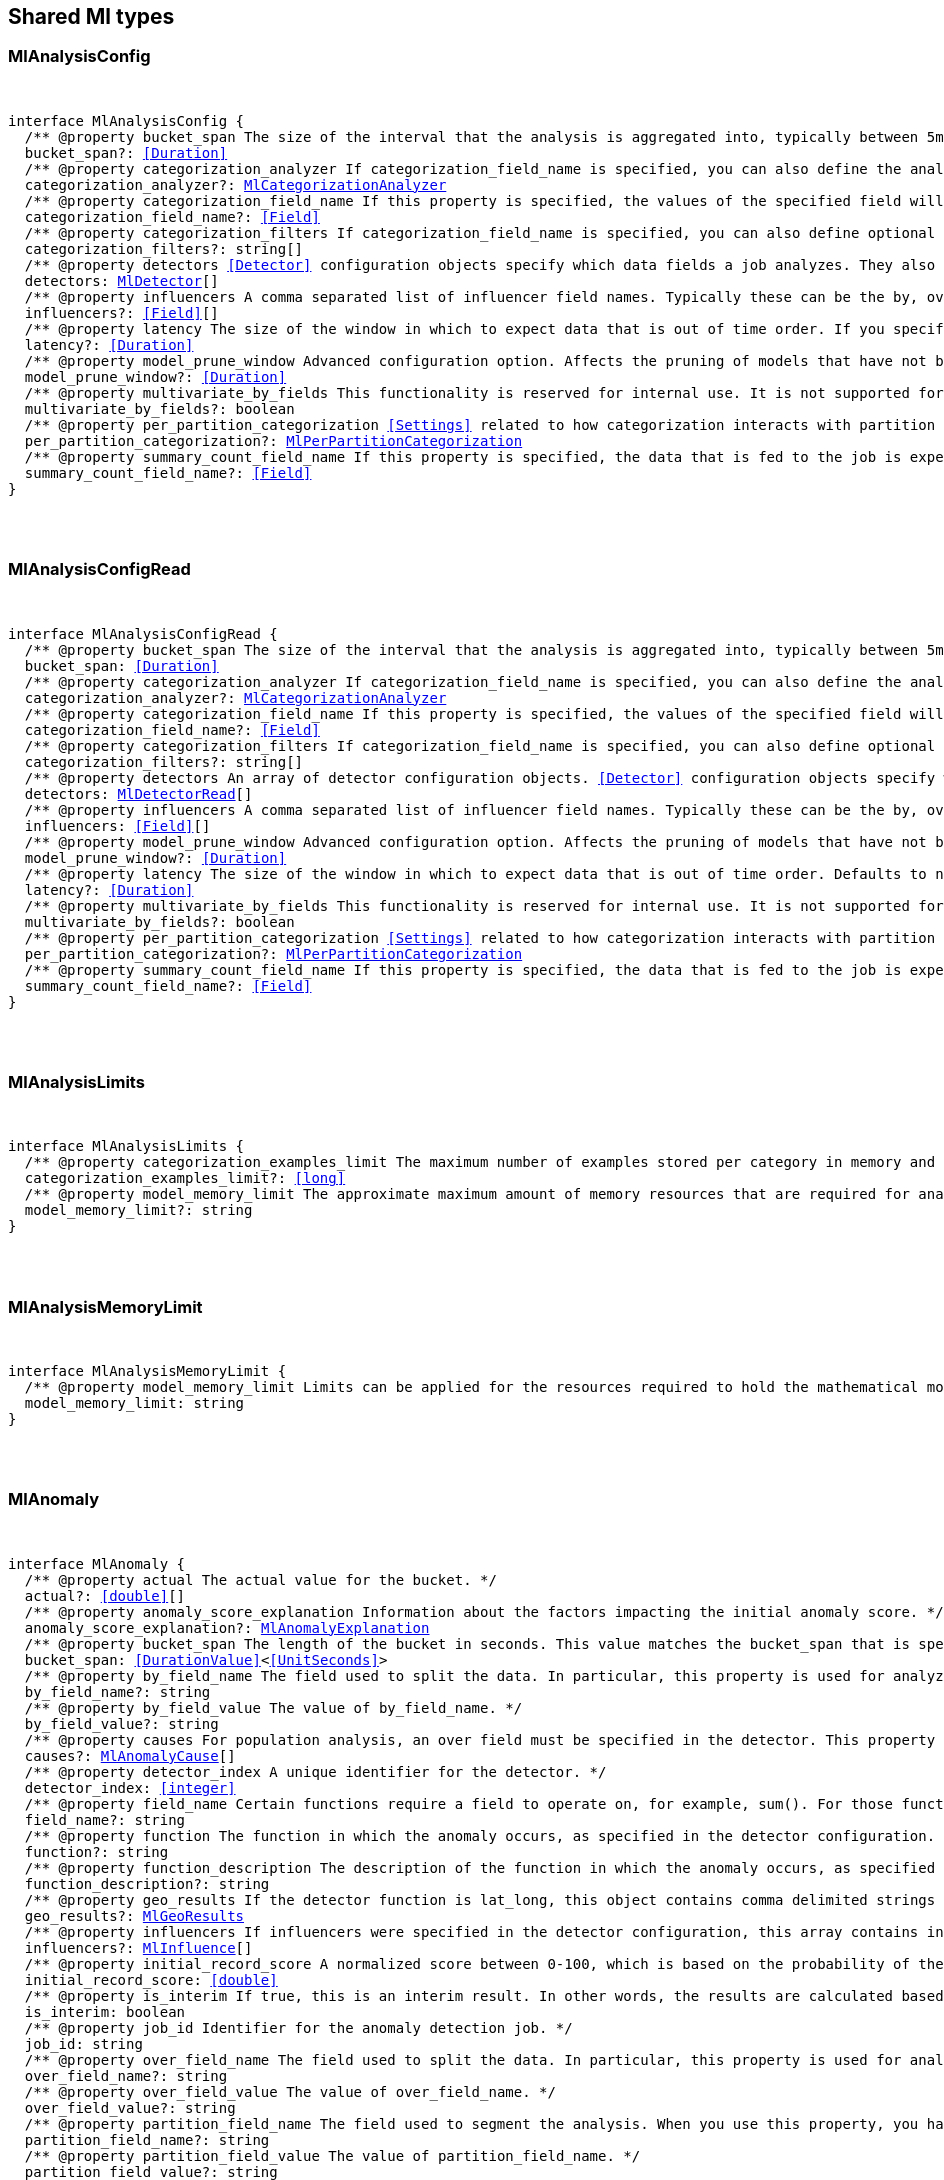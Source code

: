 [[reference-shared-types-ml-types]]

////////
===========================================================================================================================
||                                                                                                                       ||
||                                                                                                                       ||
||                                                                                                                       ||
||        ██████╗ ███████╗ █████╗ ██████╗ ███╗   ███╗███████╗                                                            ||
||        ██╔══██╗██╔════╝██╔══██╗██╔══██╗████╗ ████║██╔════╝                                                            ||
||        ██████╔╝█████╗  ███████║██║  ██║██╔████╔██║█████╗                                                              ||
||        ██╔══██╗██╔══╝  ██╔══██║██║  ██║██║╚██╔╝██║██╔══╝                                                              ||
||        ██║  ██║███████╗██║  ██║██████╔╝██║ ╚═╝ ██║███████╗                                                            ||
||        ╚═╝  ╚═╝╚══════╝╚═╝  ╚═╝╚═════╝ ╚═╝     ╚═╝╚══════╝                                                            ||
||                                                                                                                       ||
||                                                                                                                       ||
||    This file is autogenerated, DO NOT send pull requests that changes this file directly.                             ||
||    You should update the script that does the generation, which can be found in:                                      ||
||    https://github.com/elastic/elastic-client-generator-js                                                             ||
||                                                                                                                       ||
||    You can run the script with the following command:                                                                 ||
||       npm run elasticsearch -- --version <version>                                                                    ||
||                                                                                                                       ||
||                                                                                                                       ||
||                                                                                                                       ||
===========================================================================================================================
////////



== Shared Ml types


[discrete]
[[MlAnalysisConfig]]
=== MlAnalysisConfig

[pass]
++++
<pre>
++++
interface MlAnalysisConfig {
  pass:[/**] @property bucket_span The size of the interval that the analysis is aggregated into, typically between `5m` and `1h`. This value should be either a whole number of days or equate to a whole number of buckets in one day. If the anomaly detection job uses a datafeed with aggregations, this value must also be divisible by the interval of the date histogram aggregation. */
  bucket_span?: <<Duration>>
  pass:[/**] @property categorization_analyzer If `categorization_field_name` is specified, you can also define the analyzer that is used to interpret the categorization field. This property cannot be used at the same time as `categorization_filters`. The categorization analyzer specifies how the `categorization_field` is interpreted by the categorization process. The `categorization_analyzer` field can be specified either as a string or as an object. If it is a string, it must refer to a built-in analyzer or one added by another plugin. */
  categorization_analyzer?: <<MlCategorizationAnalyzer>>
  pass:[/**] @property categorization_field_name If this property is specified, the values of the specified field will be categorized. The resulting categories must be used in a detector by setting `by_field_name`, `over_field_name`, or `partition_field_name` to the keyword `mlcategory`. */
  categorization_field_name?: <<Field>>
  pass:[/**] @property categorization_filters If `categorization_field_name` is specified, you can also define optional filters. This property expects an array of regular expressions. The expressions are used to filter out matching sequences from the categorization field values. You can use this functionality to fine tune the categorization by excluding sequences from consideration when categories are defined. For example, you can exclude SQL statements that appear in your log files. This property cannot be used at the same time as `categorization_analyzer`. If you only want to define simple regular expression filters that are applied prior to tokenization, setting this property is the easiest method. If you also want to customize the tokenizer or post-tokenization filtering, use the `categorization_analyzer` property instead and include the filters as pattern_replace character filters. The effect is exactly the same. */
  categorization_filters?: string[]
  pass:[/**] @property detectors <<Detector>> configuration objects specify which data fields a job analyzes. They also specify which analytical functions are used. You can specify multiple detectors for a job. If the detectors array does not contain at least one detector, no analysis can occur and an error is returned. */
  detectors: <<MlDetector>>[]
  pass:[/**] @property influencers A comma separated list of influencer field names. Typically these can be the by, over, or partition fields that are used in the detector configuration. You might also want to use a field name that is not specifically named in a detector, but is available as part of the input data. When you use multiple detectors, the use of influencers is recommended as it aggregates results for each influencer entity. */
  influencers?: <<Field>>[]
  pass:[/**] @property latency The size of the window in which to expect data that is out of time order. If you specify a non-zero value, it must be greater than or equal to one second. NOTE: Latency is applicable only when you send data by using the post data API. */
  latency?: <<Duration>>
  pass:[/**] @property model_prune_window Advanced configuration option. Affects the pruning of models that have not been updated for the given time duration. The value must be set to a multiple of the `bucket_span`. If set too low, important information may be removed from the model. For jobs created in 8.1 and later, the default value is the greater of `30d` or 20 times `bucket_span`. */
  model_prune_window?: <<Duration>>
  pass:[/**] @property multivariate_by_fields This functionality is reserved for internal use. It is not supported for use in customer environments and is not subject to the support SLA of official GA features. If set to `true`, the analysis will automatically find correlations between metrics for a given by field value and report anomalies when those correlations cease to hold. For example, suppose CPU and memory usage on host A is usually highly correlated with the same metrics on host B. Perhaps this correlation occurs because they are running a load-balanced application. If you enable this property, anomalies will be reported when, for example, CPU usage on host A is high and the value of CPU usage on host B is low. That is to say, you’ll see an anomaly when the CPU of host A is unusual given the CPU of host B. To use the `multivariate_by_fields` property, you must also specify `by_field_name` in your detector. */
  multivariate_by_fields?: boolean
  pass:[/**] @property per_partition_categorization <<Settings>> related to how categorization interacts with partition fields. */
  per_partition_categorization?: <<MlPerPartitionCategorization>>
  pass:[/**] @property summary_count_field_name If this property is specified, the data that is fed to the job is expected to be pre-summarized. This property value is the name of the field that contains the count of raw data points that have been summarized. The same `summary_count_field_name` applies to all detectors in the job. NOTE: The `summary_count_field_name` property cannot be used with the `metric` function. */
  summary_count_field_name?: <<Field>>
}
[pass]
++++
</pre>
++++

[discrete]
[[MlAnalysisConfigRead]]
=== MlAnalysisConfigRead

[pass]
++++
<pre>
++++
interface MlAnalysisConfigRead {
  pass:[/**] @property bucket_span The size of the interval that the analysis is aggregated into, typically between `5m` and `1h`. */
  bucket_span: <<Duration>>
  pass:[/**] @property categorization_analyzer If `categorization_field_name` is specified, you can also define the analyzer that is used to interpret the categorization field. This property cannot be used at the same time as `categorization_filters`. The categorization analyzer specifies how the `categorization_field` is interpreted by the categorization process. */
  categorization_analyzer?: <<MlCategorizationAnalyzer>>
  pass:[/**] @property categorization_field_name If this property is specified, the values of the specified field will be categorized. The resulting categories must be used in a detector by setting `by_field_name`, `over_field_name`, or `partition_field_name` to the keyword `mlcategory`. */
  categorization_field_name?: <<Field>>
  pass:[/**] @property categorization_filters If `categorization_field_name` is specified, you can also define optional filters. This property expects an array of regular expressions. The expressions are used to filter out matching sequences from the categorization field values. */
  categorization_filters?: string[]
  pass:[/**] @property detectors An array of detector configuration objects. <<Detector>> configuration objects specify which data fields a job analyzes. They also specify which analytical functions are used. You can specify multiple detectors for a job. */
  detectors: <<MlDetectorRead>>[]
  pass:[/**] @property influencers A comma separated list of influencer field names. Typically these can be the by, over, or partition fields that are used in the detector configuration. You might also want to use a field name that is not specifically named in a detector, but is available as part of the input data. When you use multiple detectors, the use of influencers is recommended as it aggregates results for each influencer entity. */
  influencers: <<Field>>[]
  pass:[/**] @property model_prune_window Advanced configuration option. Affects the pruning of models that have not been updated for the given time duration. The value must be set to a multiple of the `bucket_span`. If set too low, important information may be removed from the model. Typically, set to `30d` or longer. If not set, model pruning only occurs if the model memory status reaches the soft limit or the hard limit. For jobs created in 8.1 and later, the default value is the greater of `30d` or 20 times `bucket_span`. */
  model_prune_window?: <<Duration>>
  pass:[/**] @property latency The size of the window in which to expect data that is out of time order. Defaults to no latency. If you specify a non-zero value, it must be greater than or equal to one second. */
  latency?: <<Duration>>
  pass:[/**] @property multivariate_by_fields This functionality is reserved for internal use. It is not supported for use in customer environments and is not subject to the support SLA of official GA features. If set to `true`, the analysis will automatically find correlations between metrics for a given by field value and report anomalies when those correlations cease to hold. */
  multivariate_by_fields?: boolean
  pass:[/**] @property per_partition_categorization <<Settings>> related to how categorization interacts with partition fields. */
  per_partition_categorization?: <<MlPerPartitionCategorization>>
  pass:[/**] @property summary_count_field_name If this property is specified, the data that is fed to the job is expected to be pre-summarized. This property value is the name of the field that contains the count of raw data points that have been summarized. The same `summary_count_field_name` applies to all detectors in the job. */
  summary_count_field_name?: <<Field>>
}
[pass]
++++
</pre>
++++

[discrete]
[[MlAnalysisLimits]]
=== MlAnalysisLimits

[pass]
++++
<pre>
++++
interface MlAnalysisLimits {
  pass:[/**] @property categorization_examples_limit The maximum number of examples stored per category in memory and in the results data store. If you increase this value, more examples are available, however it requires that you have more storage available. If you set this value to 0, no examples are stored. NOTE: The `categorization_examples_limit` applies only to analysis that uses categorization. */
  categorization_examples_limit?: <<long>>
  pass:[/**] @property model_memory_limit The approximate maximum amount of memory resources that are required for analytical processing. Once this limit is approached, data pruning becomes more aggressive. Upon exceeding this limit, new entities are not modeled. If the `xpack.ml.max_model_memory_limit` setting has a value greater than 0 and less than 1024mb, that value is used instead of the default. The default value is relatively small to ensure that high resource usage is a conscious decision. If you have jobs that are expected to analyze high cardinality fields, you will likely need to use a higher value. If you specify a number instead of a string, the units are assumed to be MiB. Specifying a string is recommended for clarity. If you specify a <<byte>> size unit of `b` or `kb` and the number does not equate to a discrete number of megabytes, it is rounded down to the closest MiB. The minimum valid value is 1 MiB. If you specify a value less than 1 MiB, an error occurs. If you specify a value for the `xpack.ml.max_model_memory_limit` setting, an error occurs when you try to create jobs that have `model_memory_limit` values greater than that setting value. */
  model_memory_limit?: string
}
[pass]
++++
</pre>
++++

[discrete]
[[MlAnalysisMemoryLimit]]
=== MlAnalysisMemoryLimit

[pass]
++++
<pre>
++++
interface MlAnalysisMemoryLimit {
  pass:[/**] @property model_memory_limit Limits can be applied for the resources required to hold the mathematical models in memory. These limits are approximate and can be set per job. They do not control the memory used by other processes, for example the Elasticsearch Java processes. */
  model_memory_limit: string
}
[pass]
++++
</pre>
++++

[discrete]
[[MlAnomaly]]
=== MlAnomaly

[pass]
++++
<pre>
++++
interface MlAnomaly {
  pass:[/**] @property actual The actual value for the bucket. */
  actual?: <<double>>[]
  pass:[/**] @property anomaly_score_explanation Information about the factors impacting the initial anomaly score. */
  anomaly_score_explanation?: <<MlAnomalyExplanation>>
  pass:[/**] @property bucket_span The length of the bucket in seconds. This value matches the `bucket_span` that is specified in the job. */
  bucket_span: <<DurationValue>><<<UnitSeconds>>>
  pass:[/**] @property by_field_name The field used to split the data. In particular, this property is used for analyzing the splits with respect to their own history. It is used for finding unusual values in the context of the split. */
  by_field_name?: string
  pass:[/**] @property by_field_value The value of `by_field_name`. */
  by_field_value?: string
  pass:[/**] @property causes For population analysis, an over field must be specified in the detector. This property contains an array of anomaly records that are the causes for the anomaly that has been identified for the over field. This sub-resource contains the most anomalous records for the `over_field_name`. For scalability reasons, a maximum of the 10 most significant causes of the anomaly are returned. As part of the core analytical modeling, these low-level anomaly records are aggregated for their parent over field record. The `causes` resource contains similar elements to the record resource, namely `actual`, `typical`, `geo_results.actual_point`, `geo_results.typical_point`, `*_field_name` and `*_field_value`. Probability and scores are not applicable to causes. */
  causes?: <<MlAnomalyCause>>[]
  pass:[/**] @property detector_index A unique identifier for the detector. */
  detector_index: <<integer>>
  pass:[/**] @property field_name Certain functions require a field to operate on, for example, `sum()`. For those functions, this value is the name of the field to be analyzed. */
  field_name?: string
  pass:[/**] @property function The function in which the anomaly occurs, as specified in the detector configuration. For example, `max`. */
  function?: string
  pass:[/**] @property function_description The description of the function in which the anomaly occurs, as specified in the detector configuration. */
  function_description?: string
  pass:[/**] @property geo_results If the detector function is `lat_long`, this object contains comma delimited strings for the latitude and longitude of the actual and typical values. */
  geo_results?: <<MlGeoResults>>
  pass:[/**] @property influencers If influencers were specified in the detector configuration, this array contains influencers that contributed to or were to blame for an anomaly. */
  influencers?: <<MlInfluence>>[]
  pass:[/**] @property initial_record_score A normalized score between 0-100, which is based on the probability of the anomalousness of this record. This is the initial value that was calculated at the time the bucket was processed. */
  initial_record_score: <<double>>
  pass:[/**] @property is_interim If true, this is an interim result. In other words, the results are calculated based on partial input data. */
  is_interim: boolean
  pass:[/**] @property job_id Identifier for the anomaly detection job. */
  job_id: string
  pass:[/**] @property over_field_name The field used to split the data. In particular, this property is used for analyzing the splits with respect to the history of all splits. It is used for finding unusual values in the population of all splits. */
  over_field_name?: string
  pass:[/**] @property over_field_value The value of `over_field_name`. */
  over_field_value?: string
  pass:[/**] @property partition_field_name The field used to segment the analysis. When you use this property, you have completely independent baselines for each value of this field. */
  partition_field_name?: string
  pass:[/**] @property partition_field_value The value of `partition_field_name`. */
  partition_field_value?: string
  pass:[/**] @property probability The probability of the individual anomaly occurring, in the range 0 to 1. For example, `0.0000772031`. This value can be held to a high precision of over 300 decimal places, so the `record_score` is provided as a human-readable and friendly interpretation of this. */
  probability: <<double>>
  pass:[/**] @property record_score A normalized score between 0-100, which is based on the probability of the anomalousness of this record. Unlike `initial_record_score`, this value will be updated by a re-normalization process as new data is analyzed. */
  record_score: <<double>>
  pass:[/**] @property result_type Internal. This is always set to `record`. */
  result_type: string
  pass:[/**] @property timestamp The start time of the bucket for which these results were calculated. */
  timestamp: <<EpochTime>><<<UnitMillis>>>
  pass:[/**] @property typical The typical value for the bucket, according to analytical modeling. */
  typical?: <<double>>[]
}
[pass]
++++
</pre>
++++

[discrete]
[[MlAnomalyCause]]
=== MlAnomalyCause

[pass]
++++
<pre>
++++
interface MlAnomalyCause {
  actual: <<double>>[]
  by_field_name: <<Name>>
  by_field_value: string
  correlated_by_field_value: string
  field_name: <<Field>>
  function: string
  function_description: string
  influencers: <<MlInfluence>>[]
  over_field_name: <<Name>>
  over_field_value: string
  partition_field_name: string
  partition_field_value: string
  probability: <<double>>
  typical: <<double>>[]
}
[pass]
++++
</pre>
++++

[discrete]
[[MlAnomalyExplanation]]
=== MlAnomalyExplanation

[pass]
++++
<pre>
++++
interface MlAnomalyExplanation {
  pass:[/**] @property anomaly_characteristics_impact <<Impact>> from the duration and magnitude of the detected anomaly relative to the historical average. */
  anomaly_characteristics_impact?: <<integer>>
  pass:[/**] @property anomaly_length Length of the detected anomaly in the number of buckets. */
  anomaly_length?: <<integer>>
  pass:[/**] @property anomaly_type <<Type>> of the detected anomaly: `spike` or `dip`. */
  anomaly_type?: string
  pass:[/**] @property high_variance_penalty Indicates reduction of anomaly score for the bucket with large confidence intervals. If a bucket has large confidence intervals, the score is reduced. */
  high_variance_penalty?: boolean
  pass:[/**] @property incomplete_bucket_penalty If the bucket contains fewer samples than expected, the score is reduced. */
  incomplete_bucket_penalty?: boolean
  pass:[/**] @property lower_confidence_bound Lower bound of the 95% confidence interval. */
  lower_confidence_bound?: <<double>>
  pass:[/**] @property multi_bucket_impact <<Impact>> of the deviation between actual and typical values in the past 12 buckets. */
  multi_bucket_impact?: <<integer>>
  pass:[/**] @property single_bucket_impact <<Impact>> of the deviation between actual and typical values in the current bucket. */
  single_bucket_impact?: <<integer>>
  pass:[/**] @property typical_value Typical (expected) value for this bucket. */
  typical_value?: <<double>>
  pass:[/**] @property upper_confidence_bound Upper bound of the 95% confidence interval. */
  upper_confidence_bound?: <<double>>
}
[pass]
++++
</pre>
++++

[discrete]
[[MlApiKeyAuthorization]]
=== MlApiKeyAuthorization

[pass]
++++
<pre>
++++
interface MlApiKeyAuthorization {
  pass:[/**] @property id The identifier for the API key. */
  id: string
  pass:[/**] @property name The name of the API key. */
  name: string
}
[pass]
++++
</pre>
++++

[discrete]
[[MlAppliesTo]]
=== MlAppliesTo

[pass]
++++
<pre>
++++
type MlAppliesTo = 'actual' | 'typical' | 'diff_from_typical' | 'time'
[pass]
++++
</pre>
++++

[discrete]
[[MlBucketInfluencer]]
=== MlBucketInfluencer

[pass]
++++
<pre>
++++
interface MlBucketInfluencer {
  pass:[/**] @property anomaly_score A normalized score between 0-100, which is calculated for each bucket influencer. This score might be updated as newer data is analyzed. */
  anomaly_score: <<double>>
  pass:[/**] @property bucket_span The length of the bucket in seconds. This value matches the bucket span that is specified in the job. */
  bucket_span: <<DurationValue>><<<UnitSeconds>>>
  pass:[/**] @property influencer_field_name The field name of the influencer. */
  influencer_field_name: <<Field>>
  pass:[/**] @property initial_anomaly_score The score between 0-100 for each bucket influencer. This score is the initial value that was calculated at the time the bucket was processed. */
  initial_anomaly_score: <<double>>
  pass:[/**] @property is_interim If true, this is an interim result. In other words, the results are calculated based on partial input data. */
  is_interim: boolean
  pass:[/**] @property job_id Identifier for the anomaly detection job. */
  job_id: <<Id>>
  pass:[/**] @property probability The probability that the bucket has this behavior, in the range 0 to 1. This value can be held to a high precision of over 300 decimal places, so the `anomaly_score` is provided as a human-readable and friendly interpretation of this. */
  probability: <<double>>
  pass:[/**] @property raw_anomaly_score Internal. */
  raw_anomaly_score: <<double>>
  pass:[/**] @property result_type Internal. This value is always set to `bucket_influencer`. */
  result_type: string
  pass:[/**] @property timestamp The start time of the bucket for which these results were calculated. */
  timestamp: <<EpochTime>><<<UnitMillis>>>
  pass:[/**] @property timestamp_string The start time of the bucket for which these results were calculated. */
  timestamp_string?: <<DateTime>>
}
[pass]
++++
</pre>
++++

[discrete]
[[MlBucketSummary]]
=== MlBucketSummary

[pass]
++++
<pre>
++++
interface MlBucketSummary {
  pass:[/**] @property anomaly_score The maximum anomaly score, between 0-100, for any of the bucket influencers. This is an overall, rate-limited score for the job. All the anomaly records in the bucket contribute to this score. This value might be updated as new data is analyzed. */
  anomaly_score: <<double>>
  bucket_influencers: <<MlBucketInfluencer>>[]
  pass:[/**] @property bucket_span The length of the bucket in seconds. This value matches the bucket span that is specified in the job. */
  bucket_span: <<DurationValue>><<<UnitSeconds>>>
  pass:[/**] @property event_count The number of input data records processed in this bucket. */
  event_count: <<long>>
  pass:[/**] @property initial_anomaly_score The maximum anomaly score for any of the bucket influencers. This is the initial value that was calculated at the time the bucket was processed. */
  initial_anomaly_score: <<double>>
  pass:[/**] @property is_interim If true, this is an interim result. In other words, the results are calculated based on partial input data. */
  is_interim: boolean
  pass:[/**] @property job_id Identifier for the anomaly detection job. */
  job_id: <<Id>>
  pass:[/**] @property processing_time_ms The amount of time, in milliseconds, that it took to analyze the bucket contents and calculate results. */
  processing_time_ms: <<DurationValue>><<<UnitMillis>>>
  pass:[/**] @property result_type Internal. This value is always set to bucket. */
  result_type: string
  pass:[/**] @property timestamp The start time of the bucket. This timestamp uniquely identifies the bucket. Events that occur exactly at the timestamp of the bucket are included in the results for the bucket. */
  timestamp: <<EpochTime>><<<UnitMillis>>>
  pass:[/**] @property timestamp_string The start time of the bucket. This timestamp uniquely identifies the bucket. Events that occur exactly at the timestamp of the bucket are included in the results for the bucket. */
  timestamp_string?: <<DateTime>>
}
[pass]
++++
</pre>
++++

[discrete]
[[MlCalendarEvent]]
=== MlCalendarEvent

[pass]
++++
<pre>
++++
interface MlCalendarEvent {
  pass:[/**] @property calendar_id A string that uniquely identifies a calendar. */
  calendar_id?: <<Id>>
  event_id?: <<Id>>
  pass:[/**] @property description A description of the scheduled event. */
  description: string
  pass:[/**] @property end_time The timestamp for the end of the scheduled event in milliseconds since the epoch or ISO 8601 format. */
  end_time: <<DateTime>>
  pass:[/**] @property start_time The timestamp for the beginning of the scheduled event in milliseconds since the epoch or ISO 8601 format. */
  start_time: <<DateTime>>
}
[pass]
++++
</pre>
++++

[discrete]
[[MlCategorizationAnalyzer]]
=== MlCategorizationAnalyzer

[pass]
++++
<pre>
++++
type MlCategorizationAnalyzer = string | <<MlCategorizationAnalyzerDefinition>>
[pass]
++++
</pre>
++++

[discrete]
[[MlCategorizationAnalyzerDefinition]]
=== MlCategorizationAnalyzerDefinition

[pass]
++++
<pre>
++++
interface MlCategorizationAnalyzerDefinition {
  pass:[/**] @property char_filter One or more character filters. In addition to the built-in character filters, other plugins can provide more character filters. If this property is not specified, no character filters are applied prior to categorization. If you are customizing some other aspect of the analyzer and you need to achieve the equivalent of `categorization_filters` (which are not permitted when some other aspect of the analyzer is customized), add them here as pattern replace character filters. */
  char_filter?: <<AnalysisCharFilter>>[]
  pass:[/**] @property filter One or more token filters. In addition to the built-in token filters, other plugins can provide more token filters. If this property is not specified, no token filters are applied prior to categorization. */
  filter?: <<AnalysisTokenFilter>>[]
  pass:[/**] @property tokenizer The name or definition of the tokenizer to use after character filters are applied. This property is compulsory if `categorization_analyzer` is specified as an object. Machine learning provides a tokenizer called `ml_standard` that tokenizes in a way that has been determined to produce good categorization results on a variety of log file formats for logs in English. If you want to use that tokenizer but change the character or token filters, specify "tokenizer": "ml_standard" in your `categorization_analyzer`. Additionally, the `ml_classic` tokenizer is available, which tokenizes in the same way as the non-customizable tokenizer in old versions of the product (before 6.2). `ml_classic` was the default categorization tokenizer in versions 6.2 to 7.13, so if you need categorization identical to the default for jobs created in these versions, specify "tokenizer": "ml_classic" in your `categorization_analyzer`. */
  tokenizer?: <<AnalysisTokenizer>>
}
[pass]
++++
</pre>
++++

[discrete]
[[MlCategorizationStatus]]
=== MlCategorizationStatus

[pass]
++++
<pre>
++++
type MlCategorizationStatus = 'ok' | 'warn'
[pass]
++++
</pre>
++++

[discrete]
[[MlCategory]]
=== MlCategory

[pass]
++++
<pre>
++++
interface MlCategory {
  pass:[/**] @property category_id A unique identifier for the category. category_id is unique at the job level, even when per-partition categorization is enabled. */
  category_id: <<ulong>>
  pass:[/**] @property examples A list of examples of actual values that matched the category. */
  examples: string[]
  pass:[/**] @property grok_pattern [experimental] A Grok pattern that could be used in Logstash or an ingest pipeline to extract fields from messages that match the category. This field is experimental and may be changed or removed in a future release. The Grok patterns that are found are not optimal, but are often a good starting point for manual tweaking. */
  grok_pattern?: <<GrokPattern>>
  pass:[/**] @property job_id Identifier for the anomaly detection job. */
  job_id: <<Id>>
  pass:[/**] @property max_matching_length The maximum length of the fields that matched the category. The value is increased by 10% to enable matching for similar fields that have not been analyzed. */
  max_matching_length: <<ulong>>
  pass:[/**] @property partition_field_name If per-partition categorization is enabled, this property identifies the field used to segment the categorization. It is not present when per-partition categorization is disabled. */
  partition_field_name?: string
  pass:[/**] @property partition_field_value If per-partition categorization is enabled, this property identifies the value of the partition_field_name for the category. It is not present when per-partition categorization is disabled. */
  partition_field_value?: string
  pass:[/**] @property regex A regular expression that is used to search for values that match the category. */
  regex: string
  pass:[/**] @property terms A space separated list of the common tokens that are matched in values of the category. */
  terms: string
  pass:[/**] @property num_matches The number of messages that have been matched by this category. This is only guaranteed to have the latest accurate count after a job _flush or _close */
  num_matches?: <<long>>
  pass:[/**] @property preferred_to_categories A list of category_id entries that this current category encompasses. Any new message that is processed by the categorizer will match against this category and not any of the categories in this list. This is only guaranteed to have the latest accurate list of categories after a job _flush or _close */
  preferred_to_categories?: <<Id>>[]
  p?: string
  result_type: string
  mlcategory: string
}
[pass]
++++
</pre>
++++

[discrete]
[[MlChunkingConfig]]
=== MlChunkingConfig

[pass]
++++
<pre>
++++
interface MlChunkingConfig {
  pass:[/**] @property mode If the mode is `auto`, the chunk size is dynamically calculated; this is the recommended value when the datafeed does not use aggregations. If the mode is `manual`, chunking is applied according to the specified `time_span`; use this mode when the datafeed uses aggregations. If the mode is `off`, no chunking is applied. */
  mode: <<MlChunkingMode>>
  pass:[/**] @property time_span The time span that each search will be querying. This setting is applicable only when the `mode` is set to `manual`. */
  time_span?: <<Duration>>
}
[pass]
++++
</pre>
++++

[discrete]
[[MlChunkingMode]]
=== MlChunkingMode

[pass]
++++
<pre>
++++
type MlChunkingMode = 'auto' | 'manual' | 'off'
[pass]
++++
</pre>
++++

[discrete]
[[MlClassificationInferenceOptions]]
=== MlClassificationInferenceOptions

[pass]
++++
<pre>
++++
interface MlClassificationInferenceOptions {
  pass:[/**] @property num_top_classes Specifies the number of top class predictions to return. Defaults to 0. */
  num_top_classes?: <<integer>>
  pass:[/**] @property num_top_feature_importance_values Specifies the maximum number of feature importance values per document. */
  num_top_feature_importance_values?: <<integer>>
  pass:[/**] @property prediction_field_type Specifies the type of the predicted field to write. Acceptable values are: string, number, boolean. When boolean is provided 1.0 is transformed to true and 0.0 to false. */
  prediction_field_type?: string
  pass:[/**] @property results_field The field that is added to incoming documents to contain the inference prediction. Defaults to predicted_value. */
  results_field?: string
  pass:[/**] @property top_classes_results_field Specifies the field to which the top classes are written. Defaults to top_classes. */
  top_classes_results_field?: string
}
[pass]
++++
</pre>
++++

[discrete]
[[MlConditionOperator]]
=== MlConditionOperator

[pass]
++++
<pre>
++++
type MlConditionOperator = 'gt' | 'gte' | 'lt' | 'lte'
[pass]
++++
</pre>
++++

[discrete]
[[MlCustomSettings]]
=== MlCustomSettings

[pass]
++++
<pre>
++++
type MlCustomSettings = any
[pass]
++++
</pre>
++++

[discrete]
[[MlDataCounts]]
=== MlDataCounts

[pass]
++++
<pre>
++++
interface MlDataCounts {
  bucket_count: <<long>>
  earliest_record_timestamp?: <<long>>
  empty_bucket_count: <<long>>
  input_bytes: <<long>>
  input_field_count: <<long>>
  input_record_count: <<long>>
  invalid_date_count: <<long>>
  job_id: <<Id>>
  last_data_time?: <<long>>
  latest_empty_bucket_timestamp?: <<long>>
  latest_record_timestamp?: <<long>>
  latest_sparse_bucket_timestamp?: <<long>>
  latest_bucket_timestamp?: <<long>>
  log_time?: <<long>>
  missing_field_count: <<long>>
  out_of_order_timestamp_count: <<long>>
  processed_field_count: <<long>>
  processed_record_count: <<long>>
  sparse_bucket_count: <<long>>
}
[pass]
++++
</pre>
++++

[discrete]
[[MlDataDescription]]
=== MlDataDescription

[pass]
++++
<pre>
++++
interface MlDataDescription {
  pass:[/**] @property format Only JSON format is supported at this time. */
  format?: string
  pass:[/**] @property time_field The name of the field that contains the timestamp. */
  time_field?: <<Field>>
  pass:[/**] @property time_format The time format, which can be `epoch`, `epoch_ms`, or a custom pattern. The value `epoch` refers to UNIX or Epoch time (the number of seconds since 1 Jan 1970). The value `epoch_ms` indicates that time is measured in milliseconds since the epoch. The `epoch` and `epoch_ms` time formats accept either <<integer>> or real values. Custom patterns must conform to the Java DateTimeFormatter class. When you use date-time formatting patterns, it is recommended that you provide the full date, time and time zone. For example: `yyyy-MM-dd'T'HH:mm:ssX`. If the pattern that you specify is not sufficient to produce a complete timestamp, job creation fails. */
  time_format?: string
  field_delimiter?: string
}
[pass]
++++
</pre>
++++

[discrete]
[[MlDatafeed]]
=== MlDatafeed

[pass]
++++
<pre>
++++
interface MlDatafeed {
  aggregations?: Record<string, <<AggregationsAggregationContainer>>>
  aggs?: Record<string, <<AggregationsAggregationContainer>>>
  pass:[/**] @property authorization The security privileges that the datafeed uses to run its queries. If Elastic Stack security features were disabled at the time of the most recent update to the datafeed, this property is omitted. */
  authorization?: <<MlDatafeedAuthorization>>
  chunking_config?: <<MlChunkingConfig>>
  datafeed_id: <<Id>>
  frequency?: <<Duration>>
  indices: string[]
  indexes?: string[]
  job_id: <<Id>>
  max_empty_searches?: <<integer>>
  query: <<QueryDslQueryContainer>>
  query_delay?: <<Duration>>
  script_fields?: Record<string, <<ScriptField>>>
  scroll_size?: <<integer>>
  delayed_data_check_config: <<MlDelayedDataCheckConfig>>
  runtime_mappings?: <<MappingRuntimeFields>>
  indices_options?: <<IndicesOptions>>
}
[pass]
++++
</pre>
++++

[discrete]
[[MlDatafeedAuthorization]]
=== MlDatafeedAuthorization

[pass]
++++
<pre>
++++
interface MlDatafeedAuthorization {
  pass:[/**] @property api_key If an API key was used for the most recent update to the datafeed, its name and identifier are listed in the response. */
  api_key?: <<MlApiKeyAuthorization>>
  pass:[/**] @property roles If a user ID was used for the most recent update to the datafeed, its roles at the time of the update are listed in the response. */
  roles?: string[]
  pass:[/**] @property service_account If a service account was used for the most recent update to the datafeed, the account name is listed in the response. */
  service_account?: string
}
[pass]
++++
</pre>
++++

[discrete]
[[MlDatafeedConfig]]
=== MlDatafeedConfig

[pass]
++++
<pre>
++++
interface MlDatafeedConfig {
  pass:[/**] @property aggregations If set, the datafeed performs aggregation searches. Support for aggregations is limited and should be used only with low cardinality data. */
  aggregations?: Record<string, <<AggregationsAggregationContainer>>>
  pass:[/**] @property aggs If set, the datafeed performs aggregation searches. Support for aggregations is limited and should be used only with low cardinality data. */
  aggs?: Record<string, <<AggregationsAggregationContainer>>>
  pass:[/**] @property chunking_config Datafeeds might be required to search over <<long>> time periods, for several months or years. This search is split into time chunks in order to ensure the load on Elasticsearch is managed. Chunking configuration controls how the size of these time chunks are calculated and is an advanced configuration option. */
  chunking_config?: <<MlChunkingConfig>>
  pass:[/**] @property datafeed_id A numerical character string that uniquely identifies the datafeed. This identifier can contain lowercase alphanumeric characters (a-z and 0-9), hyphens, and underscores. It must start and end with alphanumeric characters. The default value is the job identifier. */
  datafeed_id?: <<Id>>
  pass:[/**] @property delayed_data_check_config Specifies whether the datafeed checks for missing data and the size of the window. The datafeed can optionally search over indices that have already been read in an effort to determine whether any data has subsequently been added to the index. If missing data is found, it is a good indication that the `query_delay` option is set too low and the data is being indexed after the datafeed has passed that moment in time. This check runs only on real-time datafeeds. */
  delayed_data_check_config?: <<MlDelayedDataCheckConfig>>
  pass:[/**] @property frequency The interval at which scheduled queries are made while the datafeed runs in real time. The default value is either the bucket span for <<short>> bucket spans, or, for longer bucket spans, a sensible fraction of the bucket span. For example: `150s`. When `frequency` is shorter than the bucket span, interim results for the last (partial) bucket are written then eventually overwritten by the full bucket results. If the datafeed uses aggregations, this value must be divisible by the interval of the date histogram aggregation. */
  frequency?: <<Duration>>
  pass:[/**] @property indices An array of index names. Wildcards are supported. If any indices are in remote clusters, the machine learning nodes must have the `remote_cluster_client` role. */
  indices?: <<Indices>>
  pass:[/**] @property indexes An array of index names. Wildcards are supported. If any indices are in remote clusters, the machine learning nodes must have the `remote_cluster_client` role. */
  indexes?: <<Indices>>
  pass:[/**] @property indices_options Specifies index expansion options that are used during search. */
  indices_options?: <<IndicesOptions>>
  job_id?: <<Id>>
  pass:[/**] @property max_empty_searches If a real-time datafeed has never seen any data (including during any initial training period) then it will automatically stop itself and close its associated job after this many real-time searches that return no documents. In other words, it will stop after `frequency` times `max_empty_searches` of real-time operation. If not set then a datafeed with no end time that sees no data will remain started until it is explicitly stopped. */
  max_empty_searches?: <<integer>>
  pass:[/**] @property query The Elasticsearch query domain-specific language (DSL). This value corresponds to the query object in an Elasticsearch search POST body. All the options that are supported by Elasticsearch can be used, as this object is passed verbatim to Elasticsearch. */
  query?: <<QueryDslQueryContainer>>
  pass:[/**] @property query_delay The number of seconds behind real time that data is queried. For example, if data from 10:04 a.m. might not be searchable in Elasticsearch until 10:06 a.m., set this property to 120 seconds. The default value is randomly selected between `60s` and `120s`. This randomness improves the query performance when there are multiple jobs running on the same node. */
  query_delay?: <<Duration>>
  pass:[/**] @property runtime_mappings Specifies runtime fields for the datafeed search. */
  runtime_mappings?: <<MappingRuntimeFields>>
  pass:[/**] @property script_fields Specifies scripts that evaluate custom expressions and returns script fields to the datafeed. The detector configuration objects in a job can contain functions that use these script fields. */
  script_fields?: Record<string, <<ScriptField>>>
  pass:[/**] @property scroll_size The size parameter that is used in Elasticsearch searches when the datafeed does not use aggregations. The maximum value is the value of `index.max_result_window`, which is 10,000 by default. */
  scroll_size?: <<integer>>
}
[pass]
++++
</pre>
++++

[discrete]
[[MlDatafeedRunningState]]
=== MlDatafeedRunningState

[pass]
++++
<pre>
++++
interface MlDatafeedRunningState {
  pass:[/**] @property real_time_configured Indicates if the datafeed is "real-time"; meaning that the datafeed has no configured `end` time. */
  real_time_configured: boolean
  pass:[/**] @property real_time_running Indicates whether the datafeed has finished running on the available past data. For datafeeds without a configured `end` time, this means that the datafeed is now running on "real-time" data. */
  real_time_running: boolean
  pass:[/**] @property search_interval Provides the latest time interval the datafeed has searched. */
  search_interval?: <<MlRunningStateSearchInterval>>
}
[pass]
++++
</pre>
++++

[discrete]
[[MlDatafeedState]]
=== MlDatafeedState

[pass]
++++
<pre>
++++
type MlDatafeedState = 'started' | 'stopped' | 'starting' | 'stopping'
[pass]
++++
</pre>
++++

[discrete]
[[MlDatafeedStats]]
=== MlDatafeedStats

[pass]
++++
<pre>
++++
interface MlDatafeedStats {
  pass:[/**] @property assignment_explanation For started datafeeds only, contains messages relating to the selection of a node. */
  assignment_explanation?: string
  pass:[/**] @property datafeed_id A numerical character string that uniquely identifies the datafeed. This identifier can contain lowercase alphanumeric characters (a-z and 0-9), hyphens, and underscores. It must start and end with alphanumeric characters. */
  datafeed_id: <<Id>>
  pass:[/**] @property node For started datafeeds only, this information pertains to the node upon which the datafeed is started. */
  node?: <<MlDiscoveryNode>>
  pass:[/**] @property state The status of the datafeed, which can be one of the following values: `starting`, `started`, `stopping`, `stopped`. */
  state: <<MlDatafeedState>>
  pass:[/**] @property timing_stats An object that provides statistical information about timing aspect of this datafeed. */
  timing_stats: <<MlDatafeedTimingStats>>
  pass:[/**] @property running_state An object containing the running state for this datafeed. It is only provided if the datafeed is started. */
  running_state?: <<MlDatafeedRunningState>>
}
[pass]
++++
</pre>
++++

[discrete]
[[MlDatafeedTimingStats]]
=== MlDatafeedTimingStats

[pass]
++++
<pre>
++++
interface MlDatafeedTimingStats {
  pass:[/**] @property bucket_count The number of buckets processed. */
  bucket_count: <<long>>
  pass:[/**] @property exponential_average_search_time_per_hour_ms The exponential average search time per hour, in milliseconds. */
  exponential_average_search_time_per_hour_ms: <<DurationValue>><<<UnitFloatMillis>>>
  pass:[/**] @property job_id Identifier for the anomaly detection job. */
  job_id: <<Id>>
  pass:[/**] @property search_count The number of searches run by the datafeed. */
  search_count: <<long>>
  pass:[/**] @property total_search_time_ms The total time the datafeed spent searching, in milliseconds. */
  total_search_time_ms: <<DurationValue>><<<UnitFloatMillis>>>
  pass:[/**] @property average_search_time_per_bucket_ms The average search time per bucket, in milliseconds. */
  average_search_time_per_bucket_ms?: <<DurationValue>><<<UnitFloatMillis>>>
}
[pass]
++++
</pre>
++++

[discrete]
[[MlDataframeAnalysis]]
=== MlDataframeAnalysis

[pass]
++++
<pre>
++++
interface MlDataframeAnalysis {
  pass:[/**] @property alpha Advanced configuration option. Machine learning uses loss guided tree growing, which means that the decision trees grow where the regularized loss decreases most quickly. This parameter affects loss calculations by acting as a multiplier of the tree depth. Higher alpha values result in shallower trees and faster training times. By default, this value is calculated during hyperparameter optimization. It must be greater than or equal to zero. */
  alpha?: <<double>>
  pass:[/**] @property dependent_variable Defines which field of the document is to be predicted. It must match one of the fields in the index being used to train. If this field is missing from a document, then that document will not be used for training, but a prediction with the trained model will be generated for it. It is also known as continuous target variable. For classification analysis, the data type of the field must be numeric (`<<integer>>`, `<<short>>`, `<<long>>`, `<<byte>>`), categorical (`ip` or `keyword`), or `boolean`. There must be no more than 30 different values in this field. For regression analysis, the data type of the field must be numeric. */
  dependent_variable: string
  pass:[/**] @property downsample_factor Advanced configuration option. Controls the fraction of data that is used to compute the derivatives of the loss function for tree training. A small value results in the use of a small fraction of the data. If this value is set to be less than 1, accuracy typically improves. However, too small a value may result in poor convergence for the ensemble and so require more trees. By default, this value is calculated during hyperparameter optimization. It must be greater than zero and less than or equal to 1. */
  downsample_factor?: <<double>>
  pass:[/**] @property early_stopping_enabled Advanced configuration option. Specifies whether the training process should finish if it is not finding any better performing models. If disabled, the training process can take significantly longer and the chance of finding a better performing model is unremarkable. */
  early_stopping_enabled?: boolean
  pass:[/**] @property eta Advanced configuration option. The shrinkage applied to the weights. Smaller values result in larger forests which have a better generalization error. However, larger forests cause slower training. By default, this value is calculated during hyperparameter optimization. It must be a value between 0.001 and 1. */
  eta?: <<double>>
  pass:[/**] @property eta_growth_rate_per_tree Advanced configuration option. Specifies the rate at which `eta` increases for each new tree that is added to the forest. For example, a rate of 1.05 increases `eta` by 5% for each extra tree. By default, this value is calculated during hyperparameter optimization. It must be between 0.5 and 2. */
  eta_growth_rate_per_tree?: <<double>>
  pass:[/**] @property feature_bag_fraction Advanced configuration option. Defines the fraction of features that will be used when selecting a random bag for each candidate split. By default, this value is calculated during hyperparameter optimization. */
  feature_bag_fraction?: <<double>>
  pass:[/**] @property feature_processors Advanced configuration option. A collection of feature preprocessors that modify one or more included fields. The analysis uses the resulting one or more features instead of the original document field. However, these features are ephemeral; they are not stored in the destination index. Multiple `feature_processors` entries can refer to the same document fields. Automatic categorical feature encoding still occurs for the fields that are unprocessed by a custom processor or that have categorical values. Use this property only if you want to override the automatic feature encoding of the specified fields. */
  feature_processors?: <<MlDataframeAnalysisFeatureProcessor>>[]
  pass:[/**] @property gamma Advanced configuration option. Regularization parameter to prevent overfitting on the training data set. Multiplies a linear penalty associated with the size of individual trees in the forest. A high gamma value causes training to prefer small trees. A small gamma value results in larger individual trees and slower training. By default, this value is calculated during hyperparameter optimization. It must be a nonnegative value. */
  gamma?: <<double>>
  pass:[/**] @property lambda Advanced configuration option. Regularization parameter to prevent overfitting on the training data set. Multiplies an L2 regularization term which applies to leaf weights of the individual trees in the forest. A high lambda value causes training to favor small leaf weights. This behavior makes the prediction function smoother at the expense of potentially not being able to capture relevant relationships between the features and the dependent variable. A small lambda value results in large individual trees and slower training. By default, this value is calculated during hyperparameter optimization. It must be a nonnegative value. */
  lambda?: <<double>>
  pass:[/**] @property max_optimization_rounds_per_hyperparameter Advanced configuration option. A multiplier responsible for determining the maximum number of hyperparameter optimization steps in the Bayesian optimization procedure. The maximum number of steps is determined based on the number of undefined hyperparameters times the maximum optimization rounds per hyperparameter. By default, this value is calculated during hyperparameter optimization. */
  max_optimization_rounds_per_hyperparameter?: <<integer>>
  pass:[/**] @property max_trees Advanced configuration option. Defines the maximum number of decision trees in the forest. The maximum value is 2000. By default, this value is calculated during hyperparameter optimization. */
  max_trees?: <<integer>>
  pass:[/**] @property maximum_number_trees Advanced configuration option. Defines the maximum number of decision trees in the forest. The maximum value is 2000. By default, this value is calculated during hyperparameter optimization. */
  maximum_number_trees?: <<integer>>
  pass:[/**] @property num_top_feature_importance_values Advanced configuration option. Specifies the maximum number of feature importance values per document to return. By default, no feature importance calculation occurs. */
  num_top_feature_importance_values?: <<integer>>
  pass:[/**] @property prediction_field_name Defines the name of the prediction field in the results. Defaults to `<dependent_variable>_prediction`. */
  prediction_field_name?: <<Field>>
  pass:[/**] @property randomize_seed Defines the seed for the random generator that is used to pick training data. By default, it is randomly generated. Set it to a specific value to use the same training data each time you start a job (assuming other related parameters such as `source` and `analyzed_fields` are the same). */
  randomize_seed?: <<double>>
  pass:[/**] @property soft_tree_depth_limit Advanced configuration option. Machine learning uses loss guided tree growing, which means that the decision trees grow where the regularized loss decreases most quickly. This soft limit combines with the `soft_tree_depth_tolerance` to penalize trees that exceed the specified depth; the regularized loss increases quickly beyond this depth. By default, this value is calculated during hyperparameter optimization. It must be greater than or equal to 0. */
  soft_tree_depth_limit?: <<integer>>
  pass:[/**] @property soft_tree_depth_tolerance Advanced configuration option. This option controls how quickly the regularized loss increases when the tree depth exceeds `soft_tree_depth_limit`. By default, this value is calculated during hyperparameter optimization. It must be greater than or equal to 0.01. */
  soft_tree_depth_tolerance?: <<double>>
  pass:[/**] @property training_percent Defines what percentage of the eligible documents that will be used for training. Documents that are ignored by the analysis (for example those that contain arrays with more than one value) won’t be included in the calculation for used percentage. */
  training_percent?: <<Percentage>>
}
[pass]
++++
</pre>
++++

[discrete]
[[MlDataframeAnalysisAnalyzedFields]]
=== MlDataframeAnalysisAnalyzedFields

[pass]
++++
<pre>
++++
interface MlDataframeAnalysisAnalyzedFields {
  pass:[/**] @property includes An array of strings that defines the fields that will be excluded from the analysis. You do not need to add fields with unsupported data types to excludes, these fields are excluded from the analysis automatically. */
  includes: string[]
  pass:[/**] @property excludes An array of strings that defines the fields that will be included in the analysis. */
  excludes: string[]
}
[pass]
++++
</pre>
++++

[discrete]
[[MlDataframeAnalysisClassification]]
=== MlDataframeAnalysisClassification

[pass]
++++
<pre>
++++
interface MlDataframeAnalysisClassification extends <<MlDataframeAnalysis>> {
  class_assignment_objective?: string
  pass:[/**] @property num_top_classes Defines the number of categories for which the predicted probabilities are reported. It must be non-negative or -1. If it is -1 or greater than the total number of categories, probabilities are reported for all categories; if you have a large number of categories, there could be a significant effect on the size of your destination index. NOTE: To use the AUC ROC evaluation method, `num_top_classes` must be set to -1 or a value greater than or equal to the total number of categories. */
  num_top_classes?: <<integer>>
}
[pass]
++++
</pre>
++++

[discrete]
[[MlDataframeAnalysisContainer]]
=== MlDataframeAnalysisContainer

[pass]
++++
<pre>
++++
interface MlDataframeAnalysisContainer {
  pass:[/**] @property classification The configuration information necessary to perform classification. */
  classification?: <<MlDataframeAnalysisClassification>>
  pass:[/**] @property outlier_detection The configuration information necessary to perform outlier detection. NOTE: Advanced parameters are for fine-tuning classification analysis. They are set automatically by hyperparameter optimization to give the minimum validation error. It is highly recommended to use the default values unless you fully understand the function of these parameters. */
  outlier_detection?: <<MlDataframeAnalysisOutlierDetection>>
  pass:[/**] @property regression The configuration information necessary to perform regression. NOTE: Advanced parameters are for fine-tuning regression analysis. They are set automatically by hyperparameter optimization to give the minimum validation error. It is highly recommended to use the default values unless you fully understand the function of these parameters. */
  regression?: <<MlDataframeAnalysisRegression>>
}
[pass]
++++
</pre>
++++

[discrete]
[[MlDataframeAnalysisFeatureProcessor]]
=== MlDataframeAnalysisFeatureProcessor

[pass]
++++
<pre>
++++
interface MlDataframeAnalysisFeatureProcessor {
  pass:[/**] @property frequency_encoding The configuration information necessary to perform frequency encoding. */
  frequency_encoding?: <<MlDataframeAnalysisFeatureProcessorFrequencyEncoding>>
  pass:[/**] @property multi_encoding The configuration information necessary to perform multi encoding. It allows multiple processors to be changed together. This way the output of a processor can then be passed to another as an input. */
  multi_encoding?: <<MlDataframeAnalysisFeatureProcessorMultiEncoding>>
  pass:[/**] @property n_gram_encoding The configuration information necessary to perform n-gram encoding. Features created by this encoder have the following name format: <feature_prefix>.<ngram><string position>. For example, if the feature_prefix is f, the feature name for the second unigram in a string is f.11. */
  n_gram_encoding?: <<MlDataframeAnalysisFeatureProcessorNGramEncoding>>
  pass:[/**] @property one_hot_encoding The configuration information necessary to perform one hot encoding. */
  one_hot_encoding?: <<MlDataframeAnalysisFeatureProcessorOneHotEncoding>>
  pass:[/**] @property target_mean_encoding The configuration information necessary to perform target mean encoding. */
  target_mean_encoding?: <<MlDataframeAnalysisFeatureProcessorTargetMeanEncoding>>
}
[pass]
++++
</pre>
++++

[discrete]
[[MlDataframeAnalysisFeatureProcessorFrequencyEncoding]]
=== MlDataframeAnalysisFeatureProcessorFrequencyEncoding

[pass]
++++
<pre>
++++
interface MlDataframeAnalysisFeatureProcessorFrequencyEncoding {
  pass:[/**] @property feature_name The resulting feature name. */
  feature_name: <<Name>>
  field: <<Field>>
  pass:[/**] @property frequency_map The resulting frequency map for the field value. If the field value is missing from the frequency_map, the resulting value is 0. */
  frequency_map: Record<string, <<double>>>
}
[pass]
++++
</pre>
++++

[discrete]
[[MlDataframeAnalysisFeatureProcessorMultiEncoding]]
=== MlDataframeAnalysisFeatureProcessorMultiEncoding

[pass]
++++
<pre>
++++
interface MlDataframeAnalysisFeatureProcessorMultiEncoding {
  pass:[/**] @property processors The ordered array of custom processors to execute. Must be more than 1. */
  processors: <<integer>>[]
}
[pass]
++++
</pre>
++++

[discrete]
[[MlDataframeAnalysisFeatureProcessorNGramEncoding]]
=== MlDataframeAnalysisFeatureProcessorNGramEncoding

[pass]
++++
<pre>
++++
interface MlDataframeAnalysisFeatureProcessorNGramEncoding {
  pass:[/**] @property feature_prefix The feature name prefix. Defaults to ngram_<start>_<length>. */
  feature_prefix?: string
  pass:[/**] @property field The name of the text field to encode. */
  field: <<Field>>
  pass:[/**] @property length Specifies the length of the n-gram substring. Defaults to 50. Must be greater than 0. */
  length?: <<integer>>
  pass:[/**] @property n_grams Specifies which n-grams to gather. It’s an array of <<integer>> values where the minimum value is 1, and a maximum value is 5. */
  n_grams: <<integer>>[]
  pass:[/**] @property start Specifies the zero-indexed start of the n-gram substring. Negative values are allowed for encoding n-grams of string suffixes. Defaults to 0. */
  start?: <<integer>>
  custom?: boolean
}
[pass]
++++
</pre>
++++

[discrete]
[[MlDataframeAnalysisFeatureProcessorOneHotEncoding]]
=== MlDataframeAnalysisFeatureProcessorOneHotEncoding

[pass]
++++
<pre>
++++
interface MlDataframeAnalysisFeatureProcessorOneHotEncoding {
  pass:[/**] @property field The name of the field to encode. */
  field: <<Field>>
  pass:[/**] @property hot_map The one hot map mapping the field value with the column name. */
  hot_map: string
}
[pass]
++++
</pre>
++++

[discrete]
[[MlDataframeAnalysisFeatureProcessorTargetMeanEncoding]]
=== MlDataframeAnalysisFeatureProcessorTargetMeanEncoding

[pass]
++++
<pre>
++++
interface MlDataframeAnalysisFeatureProcessorTargetMeanEncoding {
  pass:[/**] @property default_value The default value if field value is not found in the target_map. */
  default_value: <<integer>>
  pass:[/**] @property feature_name The resulting feature name. */
  feature_name: <<Name>>
  pass:[/**] @property field The name of the field to encode. */
  field: <<Field>>
  pass:[/**] @property target_map The field value to target mean transition map. */
  target_map: Record<string, any>
}
[pass]
++++
</pre>
++++

[discrete]
[[MlDataframeAnalysisOutlierDetection]]
=== MlDataframeAnalysisOutlierDetection

[pass]
++++
<pre>
++++
interface MlDataframeAnalysisOutlierDetection {
  pass:[/**] @property compute_feature_influence Specifies whether the feature influence calculation is enabled. */
  compute_feature_influence?: boolean
  pass:[/**] @property feature_influence_threshold The minimum outlier score that a document needs to have in order to calculate its feature influence score. Value range: 0-1. */
  feature_influence_threshold?: <<double>>
  pass:[/**] @property method The method that outlier detection uses. Available methods are `lof`, `ldof`, `distance_kth_nn`, `distance_knn`, and `ensemble`. The default value is ensemble, which means that outlier detection uses an ensemble of different methods and normalises and combines their individual outlier scores to obtain the overall outlier score. */
  method?: string
  pass:[/**] @property n_neighbors Defines the value for how many nearest neighbors each method of outlier detection uses to calculate its outlier score. When the value is not set, different values are used for different ensemble members. This default behavior helps improve the diversity in the ensemble; only override it if you are confident that the value you choose is appropriate for the data set. */
  n_neighbors?: <<integer>>
  pass:[/**] @property outlier_fraction The proportion of the data set that is assumed to be outlying prior to outlier detection. For example, 0.05 means it is assumed that 5% of values are real outliers and 95% are inliers. */
  outlier_fraction?: <<double>>
  pass:[/**] @property standardization_enabled If true, the following operation is performed on the columns before computing outlier scores: `(x_i - mean(x_i)) / sd(x_i)`. */
  standardization_enabled?: boolean
}
[pass]
++++
</pre>
++++

[discrete]
[[MlDataframeAnalysisRegression]]
=== MlDataframeAnalysisRegression

[pass]
++++
<pre>
++++
interface MlDataframeAnalysisRegression extends <<MlDataframeAnalysis>> {
  pass:[/**] @property loss_function The loss function used during regression. Available options are `mse` (mean squared error), `msle` (mean squared logarithmic error), `huber` (Pseudo-Huber loss). */
  loss_function?: string
  pass:[/**] @property loss_function_parameter A positive number that is used as a parameter to the `loss_function`. */
  loss_function_parameter?: <<double>>
}
[pass]
++++
</pre>
++++

[discrete]
[[MlDataframeAnalytics]]
=== MlDataframeAnalytics

[pass]
++++
<pre>
++++
interface MlDataframeAnalytics {
  pass:[/**] @property analysis_stats An object containing information about the analysis job. */
  analysis_stats?: <<MlDataframeAnalyticsStatsContainer>>
  pass:[/**] @property assignment_explanation For running jobs only, contains messages relating to the selection of a node to run the job. */
  assignment_explanation?: string
  pass:[/**] @property data_counts An object that provides counts for the quantity of documents skipped, used in training, or available for testing. */
  data_counts: <<MlDataframeAnalyticsStatsDataCounts>>
  pass:[/**] @property id The unique identifier of the data frame analytics job. */
  id: <<Id>>
  pass:[/**] @property memory_usage An object describing memory usage of the analytics. It is present only after the job is started and memory usage is reported. */
  memory_usage: <<MlDataframeAnalyticsStatsMemoryUsage>>
  pass:[/**] @property node Contains properties for the node that runs the job. This information is available only for running jobs. */
  node?: <<NodeAttributes>>
  pass:[/**] @property progress The progress report of the data frame analytics job by phase. */
  progress: <<MlDataframeAnalyticsStatsProgress>>[]
  pass:[/**] @property state The status of the data frame analytics job, which can be one of the following values: failed, started, starting, stopping, stopped. */
  state: <<MlDataframeState>>
}
[pass]
++++
</pre>
++++

[discrete]
[[MlDataframeAnalyticsAuthorization]]
=== MlDataframeAnalyticsAuthorization

[pass]
++++
<pre>
++++
interface MlDataframeAnalyticsAuthorization {
  pass:[/**] @property api_key If an API key was used for the most recent update to the job, its name and identifier are listed in the response. */
  api_key?: <<MlApiKeyAuthorization>>
  pass:[/**] @property roles If a user ID was used for the most recent update to the job, its roles at the time of the update are listed in the response. */
  roles?: string[]
  pass:[/**] @property service_account If a service account was used for the most recent update to the job, the account name is listed in the response. */
  service_account?: string
}
[pass]
++++
</pre>
++++

[discrete]
[[MlDataframeAnalyticsDestination]]
=== MlDataframeAnalyticsDestination

[pass]
++++
<pre>
++++
interface MlDataframeAnalyticsDestination {
  pass:[/**] @property index Defines the destination index to store the results of the data frame analytics job. */
  index: <<IndexName>>
  pass:[/**] @property results_field Defines the name of the field in which to store the results of the analysis. Defaults to `ml`. */
  results_field?: <<Field>>
}
[pass]
++++
</pre>
++++

[discrete]
[[MlDataframeAnalyticsFieldSelection]]
=== MlDataframeAnalyticsFieldSelection

[pass]
++++
<pre>
++++
interface MlDataframeAnalyticsFieldSelection {
  pass:[/**] @property is_included Whether the field is selected to be included in the analysis. */
  is_included: boolean
  pass:[/**] @property is_required Whether the field is required. */
  is_required: boolean
  pass:[/**] @property feature_type The feature type of this field for the analysis. May be categorical or numerical. */
  feature_type?: string
  pass:[/**] @property mapping_types The mapping types of the field. */
  mapping_types: string[]
  pass:[/**] @property name The field name. */
  name: <<Field>>
  pass:[/**] @property reason The reason a field is not selected to be included in the analysis. */
  reason?: string
}
[pass]
++++
</pre>
++++

[discrete]
[[MlDataframeAnalyticsMemoryEstimation]]
=== MlDataframeAnalyticsMemoryEstimation

[pass]
++++
<pre>
++++
interface MlDataframeAnalyticsMemoryEstimation {
  pass:[/**] @property expected_memory_with_disk Estimated memory usage under the assumption that overflowing to disk is allowed during data frame analytics. expected_memory_with_disk is usually smaller than expected_memory_without_disk as using disk allows to limit the main memory needed to perform data frame analytics. */
  expected_memory_with_disk: string
  pass:[/**] @property expected_memory_without_disk Estimated memory usage under the assumption that the whole data frame analytics should happen in memory (i.e. without overflowing to disk). */
  expected_memory_without_disk: string
}
[pass]
++++
</pre>
++++

[discrete]
[[MlDataframeAnalyticsSource]]
=== MlDataframeAnalyticsSource

[pass]
++++
<pre>
++++
interface MlDataframeAnalyticsSource {
  pass:[/**] @property index Index or indices on which to perform the analysis. It can be a single index or index pattern as well as an array of indices or patterns. NOTE: If your source indices contain documents with the same IDs, only the document that is indexed last appears in the destination index. */
  index: <<Indices>>
  pass:[/**] @property query The Elasticsearch query domain-specific language (DSL). This value corresponds to the query object in an Elasticsearch search POST body. All the options that are supported by Elasticsearch can be used, as this object is passed verbatim to Elasticsearch. By default, this property has the following value: {"match_all": {}}. */
  query?: <<QueryDslQueryContainer>>
  pass:[/**] @property runtime_mappings Definitions of runtime fields that will become part of the mapping of the destination index. */
  runtime_mappings?: <<MappingRuntimeFields>>
  pass:[/**] @property _source Specify `includes` and/or `excludes patterns to select which fields will be present in the destination. <<Fields>> that are excluded cannot be included in the analysis. */
  _source?: <<MlDataframeAnalysisAnalyzedFields>> | string[]
}
[pass]
++++
</pre>
++++

[discrete]
[[MlDataframeAnalyticsStatsContainer]]
=== MlDataframeAnalyticsStatsContainer

[pass]
++++
<pre>
++++
interface MlDataframeAnalyticsStatsContainer {
  pass:[/**] @property classification_stats An object containing information about the classification analysis job. */
  classification_stats?: <<MlDataframeAnalyticsStatsHyperparameters>>
  pass:[/**] @property outlier_detection_stats An object containing information about the outlier detection job. */
  outlier_detection_stats?: <<MlDataframeAnalyticsStatsOutlierDetection>>
  pass:[/**] @property regression_stats An object containing information about the regression analysis. */
  regression_stats?: <<MlDataframeAnalyticsStatsHyperparameters>>
}
[pass]
++++
</pre>
++++

[discrete]
[[MlDataframeAnalyticsStatsDataCounts]]
=== MlDataframeAnalyticsStatsDataCounts

[pass]
++++
<pre>
++++
interface MlDataframeAnalyticsStatsDataCounts {
  pass:[/**] @property skipped_docs_count The number of documents that are skipped during the analysis because they contained values that are not supported by the analysis. For example, outlier detection does not support missing fields so it skips documents with missing fields. Likewise, all types of analysis skip documents that contain arrays with more than one element. */
  skipped_docs_count: <<integer>>
  pass:[/**] @property test_docs_count The number of documents that are not used for training the model and can be used for testing. */
  test_docs_count: <<integer>>
  pass:[/**] @property training_docs_count The number of documents that are used for training the model. */
  training_docs_count: <<integer>>
}
[pass]
++++
</pre>
++++

[discrete]
[[MlDataframeAnalyticsStatsHyperparameters]]
=== MlDataframeAnalyticsStatsHyperparameters

[pass]
++++
<pre>
++++
interface MlDataframeAnalyticsStatsHyperparameters {
  pass:[/**] @property hyperparameters An object containing the parameters of the classification analysis job. */
  hyperparameters: <<MlHyperparameters>>
  pass:[/**] @property iteration The number of iterations on the analysis. */
  iteration: <<integer>>
  pass:[/**] @property timestamp The timestamp when the statistics were reported in milliseconds since the epoch. */
  timestamp: <<EpochTime>><<<UnitMillis>>>
  pass:[/**] @property timing_stats An object containing time statistics about the data frame analytics job. */
  timing_stats: <<MlTimingStats>>
  pass:[/**] @property validation_loss An object containing information about validation loss. */
  validation_loss: <<MlValidationLoss>>
}
[pass]
++++
</pre>
++++

[discrete]
[[MlDataframeAnalyticsStatsMemoryUsage]]
=== MlDataframeAnalyticsStatsMemoryUsage

[pass]
++++
<pre>
++++
interface MlDataframeAnalyticsStatsMemoryUsage {
  pass:[/**] @property memory_reestimate_bytes This value is present when the status is hard_limit and it is a new estimate of how much memory the job needs. */
  memory_reestimate_bytes?: <<long>>
  pass:[/**] @property peak_usage_bytes The number of bytes used at the highest peak of memory usage. */
  peak_usage_bytes: <<long>>
  pass:[/**] @property status The memory usage status. */
  status: string
  pass:[/**] @property timestamp The timestamp when memory usage was calculated. */
  timestamp?: <<EpochTime>><<<UnitMillis>>>
}
[pass]
++++
</pre>
++++

[discrete]
[[MlDataframeAnalyticsStatsOutlierDetection]]
=== MlDataframeAnalyticsStatsOutlierDetection

[pass]
++++
<pre>
++++
interface MlDataframeAnalyticsStatsOutlierDetection {
  pass:[/**] @property parameters The list of job parameters specified by the user or determined by algorithmic heuristics. */
  parameters: <<MlOutlierDetectionParameters>>
  pass:[/**] @property timestamp The timestamp when the statistics were reported in milliseconds since the epoch. */
  timestamp: <<EpochTime>><<<UnitMillis>>>
  pass:[/**] @property timing_stats An object containing time statistics about the data frame analytics job. */
  timing_stats: <<MlTimingStats>>
}
[pass]
++++
</pre>
++++

[discrete]
[[MlDataframeAnalyticsStatsProgress]]
=== MlDataframeAnalyticsStatsProgress

[pass]
++++
<pre>
++++
interface MlDataframeAnalyticsStatsProgress {
  pass:[/**] @property phase Defines the phase of the data frame analytics job. */
  phase: string
  pass:[/**] @property progress_percent The progress that the data frame analytics job has made expressed in percentage. */
  progress_percent: <<integer>>
}
[pass]
++++
</pre>
++++

[discrete]
[[MlDataframeAnalyticsSummary]]
=== MlDataframeAnalyticsSummary

[pass]
++++
<pre>
++++
interface MlDataframeAnalyticsSummary {
  allow_lazy_start?: boolean
  analysis: <<MlDataframeAnalysisContainer>>
  analyzed_fields?: <<MlDataframeAnalysisAnalyzedFields>> | string[]
  pass:[/**] @property authorization The security privileges that the job uses to run its queries. If Elastic Stack security features were disabled at the time of the most recent update to the job, this property is omitted. */
  authorization?: <<MlDataframeAnalyticsAuthorization>>
  create_time?: <<EpochTime>><<<UnitMillis>>>
  description?: string
  dest: <<MlDataframeAnalyticsDestination>>
  id: <<Id>>
  max_num_threads?: <<integer>>
  model_memory_limit?: string
  source: <<MlDataframeAnalyticsSource>>
  version?: <<VersionString>>
}
[pass]
++++
</pre>
++++

[discrete]
[[MlDataframeEvaluationClassification]]
=== MlDataframeEvaluationClassification

[pass]
++++
<pre>
++++
interface MlDataframeEvaluationClassification {
  pass:[/**] @property actual_field The field of the index which contains the ground truth. The data type of this field can be boolean or <<integer>>. If the data type is <<integer>>, the value has to be either 0 (false) or 1 (true). */
  actual_field: <<Field>>
  pass:[/**] @property predicted_field The field in the index which contains the predicted value, in other words the results of the classification analysis. */
  predicted_field?: <<Field>>
  pass:[/**] @property top_classes_field The field of the index which is an array of documents of the form { "class_name": XXX, "class_probability": YYY }. This field must be defined as nested in the mappings. */
  top_classes_field?: <<Field>>
  pass:[/**] @property metrics Specifies the metrics that are used for the evaluation. */
  metrics?: <<MlDataframeEvaluationClassificationMetrics>>
}
[pass]
++++
</pre>
++++

[discrete]
[[MlDataframeEvaluationClassificationMetrics]]
=== MlDataframeEvaluationClassificationMetrics

[pass]
++++
<pre>
++++
interface MlDataframeEvaluationClassificationMetrics extends <<MlDataframeEvaluationMetrics>> {
  pass:[/**] @property accuracy Accuracy of predictions (per-class and overall). */
  accuracy?: Record<string, any>
  pass:[/**] @property multiclass_confusion_matrix Multiclass confusion matrix. */
  multiclass_confusion_matrix?: Record<string, any>
}
[pass]
++++
</pre>
++++

[discrete]
[[MlDataframeEvaluationClassificationMetricsAucRoc]]
=== MlDataframeEvaluationClassificationMetricsAucRoc

[pass]
++++
<pre>
++++
interface MlDataframeEvaluationClassificationMetricsAucRoc {
  pass:[/**] @property class_name <<Name>> of the only class that is treated as positive during AUC ROC calculation. Other classes are treated as negative ("one-vs-all" strategy). All the evaluated documents must have class_name in the list of their top classes. */
  class_name?: <<Name>>
  pass:[/**] @property include_curve Whether or not the curve should be returned in addition to the score. Default value is false. */
  include_curve?: boolean
}
[pass]
++++
</pre>
++++

[discrete]
[[MlDataframeEvaluationContainer]]
=== MlDataframeEvaluationContainer

[pass]
++++
<pre>
++++
interface MlDataframeEvaluationContainer {
  pass:[/**] @property classification Classification evaluation evaluates the results of a classification analysis which outputs a prediction that identifies to which of the classes each document belongs. */
  classification?: <<MlDataframeEvaluationClassification>>
  pass:[/**] @property outlier_detection Outlier detection evaluates the results of an outlier detection analysis which outputs the probability that each document is an outlier. */
  outlier_detection?: <<MlDataframeEvaluationOutlierDetection>>
  pass:[/**] @property regression Regression evaluation evaluates the results of a regression analysis which outputs a prediction of values. */
  regression?: <<MlDataframeEvaluationRegression>>
}
[pass]
++++
</pre>
++++

[discrete]
[[MlDataframeEvaluationMetrics]]
=== MlDataframeEvaluationMetrics

[pass]
++++
<pre>
++++
interface MlDataframeEvaluationMetrics {
  pass:[/**] @property auc_roc The AUC ROC (area under the curve of the receiver operating characteristic) score and optionally the curve. It is calculated for a specific class (provided as "class_name") treated as positive. */
  auc_roc?: <<MlDataframeEvaluationClassificationMetricsAucRoc>>
  pass:[/**] @property precision Precision of predictions (per-class and average). */
  precision?: Record<string, any>
  pass:[/**] @property recall Recall of predictions (per-class and average). */
  recall?: Record<string, any>
}
[pass]
++++
</pre>
++++

[discrete]
[[MlDataframeEvaluationOutlierDetection]]
=== MlDataframeEvaluationOutlierDetection

[pass]
++++
<pre>
++++
interface MlDataframeEvaluationOutlierDetection {
  pass:[/**] @property actual_field The field of the index which contains the ground truth. The data type of this field can be boolean or <<integer>>. If the data type is <<integer>>, the value has to be either 0 (false) or 1 (true). */
  actual_field: <<Field>>
  pass:[/**] @property predicted_probability_field The field of the index that defines the probability of whether the item belongs to the class in question or not. It’s the field that contains the results of the analysis. */
  predicted_probability_field: <<Field>>
  pass:[/**] @property metrics Specifies the metrics that are used for the evaluation. */
  metrics?: <<MlDataframeEvaluationOutlierDetectionMetrics>>
}
[pass]
++++
</pre>
++++

[discrete]
[[MlDataframeEvaluationOutlierDetectionMetrics]]
=== MlDataframeEvaluationOutlierDetectionMetrics

[pass]
++++
<pre>
++++
interface MlDataframeEvaluationOutlierDetectionMetrics extends <<MlDataframeEvaluationMetrics>> {
  pass:[/**] @property confusion_matrix Accuracy of predictions (per-class and overall). */
  confusion_matrix?: Record<string, any>
}
[pass]
++++
</pre>
++++

[discrete]
[[MlDataframeEvaluationRegression]]
=== MlDataframeEvaluationRegression

[pass]
++++
<pre>
++++
interface MlDataframeEvaluationRegression {
  pass:[/**] @property actual_field The field of the index which contains the ground truth. The data type of this field must be numerical. */
  actual_field: <<Field>>
  pass:[/**] @property predicted_field The field in the index that contains the predicted value, in other words the results of the regression analysis. */
  predicted_field: <<Field>>
  pass:[/**] @property metrics Specifies the metrics that are used for the evaluation. For more information on mse, msle, and huber, consult the Jupyter notebook on regression loss functions. */
  metrics?: <<MlDataframeEvaluationRegressionMetrics>>
}
[pass]
++++
</pre>
++++

[discrete]
[[MlDataframeEvaluationRegressionMetrics]]
=== MlDataframeEvaluationRegressionMetrics

[pass]
++++
<pre>
++++
interface MlDataframeEvaluationRegressionMetrics {
  pass:[/**] @property mse Average squared difference between the predicted values and the actual (ground truth) value. For more information, read this wiki article. */
  mse?: Record<string, any>
  pass:[/**] @property msle Average squared difference between the logarithm of the predicted values and the logarithm of the actual (ground truth) value. */
  msle?: <<MlDataframeEvaluationRegressionMetricsMsle>>
  pass:[/**] @property huber Pseudo Huber loss function. */
  huber?: <<MlDataframeEvaluationRegressionMetricsHuber>>
  pass:[/**] @property r_squared Proportion of the variance in the dependent variable that is predictable from the independent variables. */
  r_squared?: Record<string, any>
}
[pass]
++++
</pre>
++++

[discrete]
[[MlDataframeEvaluationRegressionMetricsHuber]]
=== MlDataframeEvaluationRegressionMetricsHuber

[pass]
++++
<pre>
++++
interface MlDataframeEvaluationRegressionMetricsHuber {
  pass:[/**] @property delta Approximates 1/2 (prediction - actual)2 for values much less than delta and approximates a straight line with slope delta for values much larger than delta. Defaults to 1. Delta needs to be greater than 0. */
  delta?: <<double>>
}
[pass]
++++
</pre>
++++

[discrete]
[[MlDataframeEvaluationRegressionMetricsMsle]]
=== MlDataframeEvaluationRegressionMetricsMsle

[pass]
++++
<pre>
++++
interface MlDataframeEvaluationRegressionMetricsMsle {
  pass:[/**] @property offset Defines the transition point at which you switch from minimizing quadratic error to minimizing quadratic log error. Defaults to 1. */
  offset?: <<double>>
}
[pass]
++++
</pre>
++++

[discrete]
[[MlDataframeState]]
=== MlDataframeState

[pass]
++++
<pre>
++++
type MlDataframeState = 'started' | 'stopped' | 'starting' | 'stopping' | 'failed'
[pass]
++++
</pre>
++++

[discrete]
[[MlDelayedDataCheckConfig]]
=== MlDelayedDataCheckConfig

[pass]
++++
<pre>
++++
interface MlDelayedDataCheckConfig {
  pass:[/**] @property check_window The window of time that is searched for late data. This window of time ends with the latest finalized bucket. It defaults to null, which causes an appropriate `check_window` to be calculated when the real-time datafeed runs. In particular, the default `check_window` span calculation is based on the maximum of `2h` or `8 * bucket_span`. */
  check_window?: <<Duration>>
  pass:[/**] @property enabled Specifies whether the datafeed periodically checks for delayed data. */
  enabled: boolean
}
[pass]
++++
</pre>
++++

[discrete]
[[MlDeploymentAllocationState]]
=== MlDeploymentAllocationState

[pass]
++++
<pre>
++++
type MlDeploymentAllocationState = 'started' | 'starting' | 'fully_allocated'
[pass]
++++
</pre>
++++

[discrete]
[[MlDeploymentAssignmentState]]
=== MlDeploymentAssignmentState

[pass]
++++
<pre>
++++
type MlDeploymentAssignmentState = 'started' | 'starting' | 'stopping' | 'failed'
[pass]
++++
</pre>
++++

[discrete]
[[MlDetectionRule]]
=== MlDetectionRule

[pass]
++++
<pre>
++++
interface MlDetectionRule {
  pass:[/**] @property actions The set of actions to be triggered when the rule applies. If more than one action is specified the effects of all actions are combined. */
  actions?: <<MlRuleAction>>[]
  pass:[/**] @property conditions An array of numeric conditions when the rule applies. A rule must either have a non-empty scope or at least one condition. Multiple conditions are combined together with a logical AND. */
  conditions?: <<MlRuleCondition>>[]
  pass:[/**] @property scope A scope of series where the rule applies. A rule must either have a non-empty scope or at least one condition. By default, the scope includes all series. Scoping is allowed for any of the fields that are also specified in `by_field_name`, `over_field_name`, or `partition_field_name`. */
  scope?: Record<<<Field>>, <<MlFilterRef>>>
}
[pass]
++++
</pre>
++++

[discrete]
[[MlDetector]]
=== MlDetector

[pass]
++++
<pre>
++++
interface MlDetector {
  pass:[/**] @property by_field_name The field used to split the data. In particular, this property is used for analyzing the splits with respect to their own history. It is used for finding unusual values in the context of the split. */
  by_field_name?: <<Field>>
  pass:[/**] @property custom_rules Custom rules enable you to customize the way detectors operate. For example, a rule may dictate conditions under which results should be skipped. Kibana refers to custom rules as job rules. */
  custom_rules?: <<MlDetectionRule>>[]
  pass:[/**] @property detector_description A description of the detector. */
  detector_description?: string
  pass:[/**] @property detector_index A unique identifier for the detector. This identifier is based on the order of the detectors in the `analysis_config`, starting at zero. If you specify a value for this property, it is ignored. */
  detector_index?: <<integer>>
  pass:[/**] @property exclude_frequent If set, frequent entities are excluded from influencing the anomaly results. Entities can be considered frequent over time or frequent in a population. If you are working with both over and by fields, you can set `exclude_frequent` to `all` for both fields, or to `by` or `over` for those specific fields. */
  exclude_frequent?: <<MlExcludeFrequent>>
  pass:[/**] @property field_name The field that the detector uses in the function. If you use an event rate function such as count or rare, do not specify this field. The `field_name` cannot contain <<double>> quotes or backslashes. */
  field_name?: <<Field>>
  pass:[/**] @property function The analysis function that is used. For example, `count`, `rare`, `mean`, `min`, `max`, or `sum`. */
  function?: string
  pass:[/**] @property over_field_name The field used to split the data. In particular, this property is used for analyzing the splits with respect to the history of all splits. It is used for finding unusual values in the population of all splits. */
  over_field_name?: <<Field>>
  pass:[/**] @property partition_field_name The field used to segment the analysis. When you use this property, you have completely independent baselines for each value of this field. */
  partition_field_name?: <<Field>>
  pass:[/**] @property use_null Defines whether a new series is used as the null series when there is no value for the by or partition fields. */
  use_null?: boolean
}
[pass]
++++
</pre>
++++

[discrete]
[[MlDetectorRead]]
=== MlDetectorRead

[pass]
++++
<pre>
++++
interface MlDetectorRead {
  pass:[/**] @property by_field_name The field used to split the data. In particular, this property is used for analyzing the splits with respect to their own history. It is used for finding unusual values in the context of the split. */
  by_field_name?: <<Field>>
  pass:[/**] @property custom_rules An array of custom rule objects, which enable you to customize the way detectors operate. For example, a rule may dictate to the detector conditions under which results should be skipped. Kibana refers to custom rules as job rules. */
  custom_rules?: <<MlDetectionRule>>[]
  pass:[/**] @property detector_description A description of the detector. */
  detector_description?: string
  pass:[/**] @property detector_index A unique identifier for the detector. This identifier is based on the order of the detectors in the `analysis_config`, starting at zero. */
  detector_index?: <<integer>>
  pass:[/**] @property exclude_frequent Contains one of the following values: `all`, `none`, `by`, or `over`. If set, frequent entities are excluded from influencing the anomaly results. Entities can be considered frequent over time or frequent in a population. If you are working with both over and by fields, then you can set `exclude_frequent` to all for both fields, or to `by` or `over` for those specific fields. */
  exclude_frequent?: <<MlExcludeFrequent>>
  pass:[/**] @property field_name The field that the detector uses in the function. If you use an event rate function such as `count` or `rare`, do not specify this field. */
  field_name?: <<Field>>
  pass:[/**] @property function The analysis function that is used. For example, `count`, `rare`, `mean`, `min`, `max`, and `sum`. */
  function: string
  pass:[/**] @property over_field_name The field used to split the data. In particular, this property is used for analyzing the splits with respect to the history of all splits. It is used for finding unusual values in the population of all splits. */
  over_field_name?: <<Field>>
  pass:[/**] @property partition_field_name The field used to segment the analysis. When you use this property, you have completely independent baselines for each value of this field. */
  partition_field_name?: <<Field>>
  pass:[/**] @property use_null Defines whether a new series is used as the null series when there is no value for the by or partition fields. */
  use_null?: boolean
}
[pass]
++++
</pre>
++++

[discrete]
[[MlDiscoveryNode]]
=== MlDiscoveryNode

[pass]
++++
<pre>
++++
interface MlDiscoveryNode {
  attributes: Record<string, string>
  ephemeral_id: <<Id>>
  id: <<Id>>
  name: <<Name>>
  transport_address: <<TransportAddress>>
}
[pass]
++++
</pre>
++++

[discrete]
[[MlExcludeFrequent]]
=== MlExcludeFrequent

[pass]
++++
<pre>
++++
type MlExcludeFrequent = 'all' | 'none' | 'by' | 'over'
[pass]
++++
</pre>
++++

[discrete]
[[MlFillMaskInferenceOptions]]
=== MlFillMaskInferenceOptions

[pass]
++++
<pre>
++++
interface MlFillMaskInferenceOptions {
  pass:[/**] @property mask_token The string/token which will be removed from incoming documents and replaced with the inference prediction(s). In a response, this field contains the mask token for the specified model/tokenizer. Each model and tokenizer has a predefined mask token which cannot be changed. Thus, it is recommended not to set this value in requests. However, if this field is present in a request, its value must match the predefined value for that model/tokenizer, otherwise the request will fail. */
  mask_token?: string
  pass:[/**] @property num_top_classes Specifies the number of top class predictions to return. Defaults to 0. */
  num_top_classes?: <<integer>>
  pass:[/**] @property tokenization The tokenization options to update when inferring */
  tokenization?: <<MlTokenizationConfigContainer>>
  pass:[/**] @property results_field The field that is added to incoming documents to contain the inference prediction. Defaults to predicted_value. */
  results_field?: string
}
[pass]
++++
</pre>
++++

[discrete]
[[MlFillMaskInferenceUpdateOptions]]
=== MlFillMaskInferenceUpdateOptions

[pass]
++++
<pre>
++++
interface MlFillMaskInferenceUpdateOptions {
  pass:[/**] @property num_top_classes Specifies the number of top class predictions to return. Defaults to 0. */
  num_top_classes?: <<integer>>
  pass:[/**] @property tokenization The tokenization options to update when inferring */
  tokenization?: <<MlNlpTokenizationUpdateOptions>>
  pass:[/**] @property results_field The field that is added to incoming documents to contain the inference prediction. Defaults to predicted_value. */
  results_field?: string
}
[pass]
++++
</pre>
++++

[discrete]
[[MlFilter]]
=== MlFilter

[pass]
++++
<pre>
++++
interface MlFilter {
  pass:[/**] @property description A description of the filter. */
  description?: string
  pass:[/**] @property filter_id A string that uniquely identifies a filter. */
  filter_id: <<Id>>
  pass:[/**] @property items An array of strings which is the filter item list. */
  items: string[]
}
[pass]
++++
</pre>
++++

[discrete]
[[MlFilterRef]]
=== MlFilterRef

[pass]
++++
<pre>
++++
interface MlFilterRef {
  pass:[/**] @property filter_id The identifier for the filter. */
  filter_id: <<Id>>
  pass:[/**] @property filter_type If set to `include`, the rule applies for values in the filter. If set to `exclude`, the rule applies for values not in the filter. */
  filter_type?: <<MlFilterType>>
}
[pass]
++++
</pre>
++++

[discrete]
[[MlFilterType]]
=== MlFilterType

[pass]
++++
<pre>
++++
type MlFilterType = 'include' | 'exclude'
[pass]
++++
</pre>
++++

[discrete]
[[MlGeoResults]]
=== MlGeoResults

[pass]
++++
<pre>
++++
interface MlGeoResults {
  pass:[/**] @property actual_point The actual value for the bucket formatted as a `geo_point`. */
  actual_point: string
  pass:[/**] @property typical_point The typical value for the bucket formatted as a `geo_point`. */
  typical_point: string
}
[pass]
++++
</pre>
++++

[discrete]
[[MlHyperparameter]]
=== MlHyperparameter

[pass]
++++
<pre>
++++
interface MlHyperparameter {
  pass:[/**] @property absolute_importance A positive number showing how much the parameter influences the variation of the loss function. For hyperparameters with values that are not specified by the user but tuned during hyperparameter optimization. */
  absolute_importance?: <<double>>
  pass:[/**] @property name <<Name>> of the hyperparameter. */
  name: <<Name>>
  pass:[/**] @property relative_importance A number between 0 and 1 showing the proportion of influence on the variation of the loss function among all tuned hyperparameters. For hyperparameters with values that are not specified by the user but tuned during hyperparameter optimization. */
  relative_importance?: <<double>>
  pass:[/**] @property supplied Indicates if the hyperparameter is specified by the user (true) or optimized (false). */
  supplied: boolean
  pass:[/**] @property value The value of the hyperparameter, either optimized or specified by the user. */
  value: <<double>>
}
[pass]
++++
</pre>
++++

[discrete]
[[MlHyperparameters]]
=== MlHyperparameters

[pass]
++++
<pre>
++++
interface MlHyperparameters {
  pass:[/**] @property alpha Advanced configuration option. Machine learning uses loss guided tree growing, which means that the decision trees grow where the regularized loss decreases most quickly. This parameter affects loss calculations by acting as a multiplier of the tree depth. Higher alpha values result in shallower trees and faster training times. By default, this value is calculated during hyperparameter optimization. It must be greater than or equal to zero. */
  alpha?: <<double>>
  pass:[/**] @property lambda Advanced configuration option. Regularization parameter to prevent overfitting on the training data set. Multiplies an L2 regularization term which applies to leaf weights of the individual trees in the forest. A high lambda value causes training to favor small leaf weights. This behavior makes the prediction function smoother at the expense of potentially not being able to capture relevant relationships between the features and the dependent variable. A small lambda value results in large individual trees and slower training. By default, this value is calculated during hyperparameter optimization. It must be a nonnegative value. */
  lambda?: <<double>>
  pass:[/**] @property gamma Advanced configuration option. Regularization parameter to prevent overfitting on the training data set. Multiplies a linear penalty associated with the size of individual trees in the forest. A high gamma value causes training to prefer small trees. A small gamma value results in larger individual trees and slower training. By default, this value is calculated during hyperparameter optimization. It must be a nonnegative value. */
  gamma?: <<double>>
  pass:[/**] @property eta Advanced configuration option. The shrinkage applied to the weights. Smaller values result in larger forests which have a better generalization error. However, larger forests cause slower training. By default, this value is calculated during hyperparameter optimization. It must be a value between `0.001` and `1`. */
  eta?: <<double>>
  pass:[/**] @property eta_growth_rate_per_tree Advanced configuration option. Specifies the rate at which `eta` increases for each new tree that is added to the forest. For example, a rate of 1.05 increases `eta` by 5% for each extra tree. By default, this value is calculated during hyperparameter optimization. It must be between `0.5` and `2`. */
  eta_growth_rate_per_tree?: <<double>>
  pass:[/**] @property feature_bag_fraction Advanced configuration option. Defines the fraction of features that will be used when selecting a random bag for each candidate split. By default, this value is calculated during hyperparameter optimization. */
  feature_bag_fraction?: <<double>>
  pass:[/**] @property downsample_factor Advanced configuration option. Controls the fraction of data that is used to compute the derivatives of the loss function for tree training. A small value results in the use of a small fraction of the data. If this value is set to be less than 1, accuracy typically improves. However, too small a value may result in poor convergence for the ensemble and so require more trees. By default, this value is calculated during hyperparameter optimization. It must be greater than zero and less than or equal to 1. */
  downsample_factor?: <<double>>
  pass:[/**] @property max_attempts_to_add_tree If the algorithm fails to determine a non-trivial tree (more than a single leaf), this parameter determines how many of such consecutive failures are tolerated. Once the number of attempts exceeds the threshold, the forest training stops. */
  max_attempts_to_add_tree?: <<integer>>
  pass:[/**] @property max_optimization_rounds_per_hyperparameter Advanced configuration option. A multiplier responsible for determining the maximum number of hyperparameter optimization steps in the Bayesian optimization procedure. The maximum number of steps is determined based on the number of undefined hyperparameters times the maximum optimization rounds per hyperparameter. By default, this value is calculated during hyperparameter optimization. */
  max_optimization_rounds_per_hyperparameter?: <<integer>>
  pass:[/**] @property max_trees Advanced configuration option. Defines the maximum number of decision trees in the forest. The maximum value is 2000. By default, this value is calculated during hyperparameter optimization. */
  max_trees?: <<integer>>
  pass:[/**] @property num_folds The maximum number of folds for the cross-validation procedure. */
  num_folds?: <<integer>>
  pass:[/**] @property num_splits_per_feature Determines the maximum number of splits for every feature that can occur in a decision tree when the tree is trained. */
  num_splits_per_feature?: <<integer>>
  pass:[/**] @property soft_tree_depth_limit Advanced configuration option. Machine learning uses loss guided tree growing, which means that the decision trees grow where the regularized loss decreases most quickly. This soft limit combines with the `soft_tree_depth_tolerance` to penalize trees that exceed the specified depth; the regularized loss increases quickly beyond this depth. By default, this value is calculated during hyperparameter optimization. It must be greater than or equal to 0. */
  soft_tree_depth_limit?: <<integer>>
  pass:[/**] @property soft_tree_depth_tolerance Advanced configuration option. This option controls how quickly the regularized loss increases when the tree depth exceeds `soft_tree_depth_limit`. By default, this value is calculated during hyperparameter optimization. It must be greater than or equal to 0.01. */
  soft_tree_depth_tolerance?: <<double>>
}
[pass]
++++
</pre>
++++

[discrete]
[[MlInclude]]
=== MlInclude

[pass]
++++
<pre>
++++
type MlInclude = 'definition' | 'feature_importance_baseline' | 'hyperparameters' | 'total_feature_importance' | 'definition_status'
[pass]
++++
</pre>
++++

[discrete]
[[MlInferenceConfigCreateContainer]]
=== MlInferenceConfigCreateContainer

[pass]
++++
<pre>
++++
interface MlInferenceConfigCreateContainer {
  pass:[/**] @property regression Regression configuration for inference. */
  regression?: <<MlRegressionInferenceOptions>>
  pass:[/**] @property classification Classification configuration for inference. */
  classification?: <<MlClassificationInferenceOptions>>
  pass:[/**] @property text_classification Text classification configuration for inference. */
  text_classification?: <<MlTextClassificationInferenceOptions>>
  pass:[/**] @property zero_shot_classification Zeroshot classification configuration for inference. */
  zero_shot_classification?: <<MlZeroShotClassificationInferenceOptions>>
  pass:[/**] @property fill_mask Fill mask configuration for inference. */
  fill_mask?: <<MlFillMaskInferenceOptions>>
  pass:[/**] @property ner Named entity recognition configuration for inference. */
  ner?: <<MlNerInferenceOptions>>
  pass:[/**] @property pass_through Pass through configuration for inference. */
  pass_through?: <<MlPassThroughInferenceOptions>>
  pass:[/**] @property text_embedding Text embedding configuration for inference. */
  text_embedding?: <<MlTextEmbeddingInferenceOptions>>
  pass:[/**] @property text_expansion Text expansion configuration for inference. */
  text_expansion?: <<MlTextExpansionInferenceOptions>>
  pass:[/**] @property question_answering Question answering configuration for inference. */
  question_answering?: <<MlQuestionAnsweringInferenceOptions>>
}
[pass]
++++
</pre>
++++

[discrete]
[[MlInferenceConfigUpdateContainer]]
=== MlInferenceConfigUpdateContainer

[pass]
++++
<pre>
++++
interface MlInferenceConfigUpdateContainer {
  pass:[/**] @property regression Regression configuration for inference. */
  regression?: <<MlRegressionInferenceOptions>>
  pass:[/**] @property classification Classification configuration for inference. */
  classification?: <<MlClassificationInferenceOptions>>
  pass:[/**] @property text_classification Text classification configuration for inference. */
  text_classification?: <<MlTextClassificationInferenceUpdateOptions>>
  pass:[/**] @property zero_shot_classification Zeroshot classification configuration for inference. */
  zero_shot_classification?: <<MlZeroShotClassificationInferenceUpdateOptions>>
  pass:[/**] @property fill_mask Fill mask configuration for inference. */
  fill_mask?: <<MlFillMaskInferenceUpdateOptions>>
  pass:[/**] @property ner Named entity recognition configuration for inference. */
  ner?: <<MlNerInferenceUpdateOptions>>
  pass:[/**] @property pass_through Pass through configuration for inference. */
  pass_through?: <<MlPassThroughInferenceUpdateOptions>>
  pass:[/**] @property text_embedding Text embedding configuration for inference. */
  text_embedding?: <<MlTextEmbeddingInferenceUpdateOptions>>
  pass:[/**] @property text_expansion Text expansion configuration for inference. */
  text_expansion?: <<MlTextExpansionInferenceUpdateOptions>>
  pass:[/**] @property question_answering Question answering configuration for inference */
  question_answering?: <<MlQuestionAnsweringInferenceUpdateOptions>>
}
[pass]
++++
</pre>
++++

[discrete]
[[MlInferenceResponseResult]]
=== MlInferenceResponseResult

[pass]
++++
<pre>
++++
interface MlInferenceResponseResult {
  pass:[/**] @property entities If the model is trained for named entity recognition (NER) tasks, the response contains the recognized entities. */
  entities?: <<MlTrainedModelEntities>>[]
  pass:[/**] @property is_truncated Indicates whether the input text was truncated to meet the model's maximum sequence length limit. This property is present only when it is true. */
  is_truncated?: boolean
  pass:[/**] @property predicted_value If the model is trained for a text classification or zero shot classification task, the response is the predicted class. For named entity recognition (NER) tasks, it contains the annotated text output. For fill mask tasks, it contains the top prediction for replacing the mask token. For text embedding tasks, it contains the raw numerical text embedding values. For regression models, its a numerical value For classification models, it may be an <<integer>>, <<double>>, boolean or string depending on prediction type */
  predicted_value?: <<MlPredictedValue>> | <<MlPredictedValue>>[]
  pass:[/**] @property predicted_value_sequence For fill mask tasks, the response contains the input text sequence with the mask token replaced by the predicted value. Additionally */
  predicted_value_sequence?: string
  pass:[/**] @property prediction_probability Specifies a probability for the predicted value. */
  prediction_probability?: <<double>>
  pass:[/**] @property prediction_score Specifies a confidence score for the predicted value. */
  prediction_score?: <<double>>
  pass:[/**] @property top_classes For fill mask, text classification, and zero shot classification tasks, the response contains a list of top class entries. */
  top_classes?: <<MlTopClassEntry>>[]
  pass:[/**] @property warning If the request failed, the response contains the reason for the failure. */
  warning?: string
  pass:[/**] @property feature_importance The feature importance for the inference results. Relevant only for classification or regression models */
  feature_importance?: <<MlTrainedModelInferenceFeatureImportance>>[]
}
[pass]
++++
</pre>
++++

[discrete]
[[MlInfluence]]
=== MlInfluence

[pass]
++++
<pre>
++++
interface MlInfluence {
  influencer_field_name: string
  influencer_field_values: string[]
}
[pass]
++++
</pre>
++++

[discrete]
[[MlInfluencer]]
=== MlInfluencer

[pass]
++++
<pre>
++++
interface MlInfluencer {
  pass:[/**] @property bucket_span The length of the bucket in seconds. This value matches the bucket span that is specified in the job. */
  bucket_span: <<DurationValue>><<<UnitSeconds>>>
  pass:[/**] @property influencer_score A normalized score between 0-100, which is based on the probability of the influencer in this bucket aggregated across detectors. Unlike `initial_influencer_score`, this value is updated by a re-normalization process as new data is analyzed. */
  influencer_score: <<double>>
  pass:[/**] @property influencer_field_name The field name of the influencer. */
  influencer_field_name: <<Field>>
  pass:[/**] @property influencer_field_value The entity that influenced, contributed to, or was to blame for the anomaly. */
  influencer_field_value: string
  pass:[/**] @property initial_influencer_score A normalized score between 0-100, which is based on the probability of the influencer aggregated across detectors. This is the initial value that was calculated at the time the bucket was processed. */
  initial_influencer_score: <<double>>
  pass:[/**] @property is_interim If true, this is an interim result. In other words, the results are calculated based on partial input data. */
  is_interim: boolean
  pass:[/**] @property job_id Identifier for the anomaly detection job. */
  job_id: <<Id>>
  pass:[/**] @property probability The probability that the influencer has this behavior, in the range 0 to 1. This value can be held to a high precision of over 300 decimal places, so the `influencer_score` is provided as a human-readable and friendly interpretation of this value. */
  probability: <<double>>
  pass:[/**] @property result_type Internal. This value is always set to `influencer`. */
  result_type: string
  pass:[/**] @property timestamp The start time of the bucket for which these results were calculated. */
  timestamp: <<EpochTime>><<<UnitMillis>>>
  pass:[/**] @property foo Additional influencer properties are added, depending on the fields being analyzed. For example, if it’s analyzing `user_name` as an influencer, a field `user_name` is added to the result document. This information enables you to filter the anomaly results more easily. */
  foo?: string
}
[pass]
++++
</pre>
++++

[discrete]
[[MlJob]]
=== MlJob

[pass]
++++
<pre>
++++
interface MlJob {
  pass:[/**] @property allow_lazy_open Advanced configuration option. Specifies whether this job can open when there is insufficient machine learning node capacity for it to be immediately assigned to a node. */
  allow_lazy_open: boolean
  pass:[/**] @property analysis_config The analysis configuration, which specifies how to analyze the data. After you create a job, you cannot change the analysis configuration; all the properties are informational. */
  analysis_config: <<MlAnalysisConfig>>
  pass:[/**] @property analysis_limits Limits can be applied for the resources required to hold the mathematical models in memory. These limits are approximate and can be set per job. They do not control the memory used by other processes, for example the Elasticsearch Java processes. */
  analysis_limits?: <<MlAnalysisLimits>>
  pass:[/**] @property background_persist_interval Advanced configuration option. The time between each periodic persistence of the model. The default value is a randomized value between 3 to 4 hours, which avoids all jobs persisting at exactly the same time. The smallest allowed value is 1 hour. */
  background_persist_interval?: <<Duration>>
  blocked?: <<MlJobBlocked>>
  create_time?: <<DateTime>>
  pass:[/**] @property custom_settings Advanced configuration option. Contains custom metadata about the job. */
  custom_settings?: <<MlCustomSettings>>
  pass:[/**] @property daily_model_snapshot_retention_after_days Advanced configuration option, which affects the automatic removal of old model snapshots for this job. It specifies a period of time (in days) after which only the first snapshot per day is retained. This period is relative to the timestamp of the most recent snapshot for this job. Valid values range from 0 to `model_snapshot_retention_days`. */
  daily_model_snapshot_retention_after_days?: <<long>>
  pass:[/**] @property data_description The data description defines the format of the input data when you send data to the job by using the post data API. Note that when configuring a datafeed, these properties are automatically set. When data is received via the post data API, it is not stored in Elasticsearch. Only the results for anomaly detection are retained. */
  data_description: <<MlDataDescription>>
  pass:[/**] @property datafeed_config The datafeed, which retrieves data from Elasticsearch for analysis by the job. You can associate only one datafeed with each anomaly detection job. */
  datafeed_config?: <<MlDatafeed>>
  pass:[/**] @property deleting Indicates that the process of deleting the job is in progress but not yet completed. It is only reported when `true`. */
  deleting?: boolean
  pass:[/**] @property description A description of the job. */
  description?: string
  pass:[/**] @property finished_time If the job closed or failed, this is the time the job finished, otherwise it is `null`. This property is informational; you cannot change its value. */
  finished_time?: <<DateTime>>
  pass:[/**] @property groups A list of job groups. A job can belong to no groups or many. */
  groups?: string[]
  pass:[/**] @property job_id Identifier for the anomaly detection job. This identifier can contain lowercase alphanumeric characters (a-z and 0-9), hyphens, and underscores. It must start and end with alphanumeric characters. */
  job_id: <<Id>>
  pass:[/**] @property job_type Reserved for future use, currently set to `anomaly_detector`. */
  job_type?: string
  pass:[/**] @property job_version The machine learning configuration version number at which the the job was created. */
  job_version?: <<VersionString>>
  pass:[/**] @property model_plot_config This advanced configuration option stores model information along with the results. It provides a more detailed view into anomaly detection. Model plot provides a simplified and indicative view of the model and its bounds. */
  model_plot_config?: <<MlModelPlotConfig>>
  model_snapshot_id?: <<Id>>
  pass:[/**] @property model_snapshot_retention_days Advanced configuration option, which affects the automatic removal of old model snapshots for this job. It specifies the maximum period of time (in days) that snapshots are retained. This period is relative to the timestamp of the most recent snapshot for this job. By default, snapshots ten days older than the newest snapshot are deleted. */
  model_snapshot_retention_days: <<long>>
  pass:[/**] @property renormalization_window_days Advanced configuration option. The period over which adjustments to the score are applied, as new data is seen. The default value is the longer of 30 days or 100 `bucket_spans`. */
  renormalization_window_days?: <<long>>
  pass:[/**] @property results_index_name A text string that affects the name of the machine learning results index. The default value is `shared`, which generates an index named `.ml-anomalies-shared`. */
  results_index_name: <<IndexName>>
  pass:[/**] @property results_retention_days Advanced configuration option. The period of time (in days) that results are retained. Age is calculated relative to the timestamp of the latest bucket result. If this property has a non-null value, once per day at 00:30 (server time), results that are the specified number of days older than the latest bucket result are deleted from Elasticsearch. The default value is null, which means all results are retained. Annotations generated by the system also count as results for retention purposes; they are deleted after the same number of days as results. Annotations added by users are retained forever. */
  results_retention_days?: <<long>>
}
[pass]
++++
</pre>
++++

[discrete]
[[MlJobBlocked]]
=== MlJobBlocked

[pass]
++++
<pre>
++++
interface MlJobBlocked {
  reason: <<MlJobBlockedReason>>
  task_id?: <<TaskId>>
}
[pass]
++++
</pre>
++++

[discrete]
[[MlJobBlockedReason]]
=== MlJobBlockedReason

[pass]
++++
<pre>
++++
type MlJobBlockedReason = 'delete' | 'reset' | 'revert'
[pass]
++++
</pre>
++++

[discrete]
[[MlJobConfig]]
=== MlJobConfig

[pass]
++++
<pre>
++++
interface MlJobConfig {
  pass:[/**] @property allow_lazy_open Advanced configuration option. Specifies whether this job can open when there is insufficient machine learning node capacity for it to be immediately assigned to a node. */
  allow_lazy_open?: boolean
  pass:[/**] @property analysis_config The analysis configuration, which specifies how to analyze the data. After you create a job, you cannot change the analysis configuration; all the properties are informational. */
  analysis_config: <<MlAnalysisConfig>>
  pass:[/**] @property analysis_limits Limits can be applied for the resources required to hold the mathematical models in memory. These limits are approximate and can be set per job. They do not control the memory used by other processes, for example the Elasticsearch Java processes. */
  analysis_limits?: <<MlAnalysisLimits>>
  pass:[/**] @property background_persist_interval Advanced configuration option. The time between each periodic persistence of the model. The default value is a randomized value between 3 to 4 hours, which avoids all jobs persisting at exactly the same time. The smallest allowed value is 1 hour. */
  background_persist_interval?: <<Duration>>
  pass:[/**] @property custom_settings Advanced configuration option. Contains custom metadata about the job. */
  custom_settings?: <<MlCustomSettings>>
  pass:[/**] @property daily_model_snapshot_retention_after_days Advanced configuration option, which affects the automatic removal of old model snapshots for this job. It specifies a period of time (in days) after which only the first snapshot per day is retained. This period is relative to the timestamp of the most recent snapshot for this job. */
  daily_model_snapshot_retention_after_days?: <<long>>
  pass:[/**] @property data_description The data description defines the format of the input data when you send data to the job by using the post data API. Note that when configure a datafeed, these properties are automatically set. */
  data_description: <<MlDataDescription>>
  pass:[/**] @property datafeed_config The datafeed, which retrieves data from Elasticsearch for analysis by the job. You can associate only one datafeed with each anomaly detection job. */
  datafeed_config?: <<MlDatafeedConfig>>
  pass:[/**] @property description A description of the job. */
  description?: string
  pass:[/**] @property groups A list of job groups. A job can belong to no groups or many. */
  groups?: string[]
  pass:[/**] @property job_id Identifier for the anomaly detection job. This identifier can contain lowercase alphanumeric characters (a-z and 0-9), hyphens, and underscores. It must start and end with alphanumeric characters. */
  job_id?: <<Id>>
  pass:[/**] @property job_type Reserved for future use, currently set to `anomaly_detector`. */
  job_type?: string
  pass:[/**] @property model_plot_config This advanced configuration option stores model information along with the results. It provides a more detailed view into anomaly detection. Model plot provides a simplified and indicative view of the model and its bounds. */
  model_plot_config?: <<MlModelPlotConfig>>
  pass:[/**] @property model_snapshot_retention_days Advanced configuration option, which affects the automatic removal of old model snapshots for this job. It specifies the maximum period of time (in days) that snapshots are retained. This period is relative to the timestamp of the most recent snapshot for this job. The default value is `10`, which means snapshots ten days older than the newest snapshot are deleted. */
  model_snapshot_retention_days?: <<long>>
  pass:[/**] @property renormalization_window_days Advanced configuration option. The period over which adjustments to the score are applied, as new data is seen. The default value is the longer of 30 days or 100 `bucket_spans`. */
  renormalization_window_days?: <<long>>
  pass:[/**] @property results_index_name A text string that affects the name of the machine learning results index. The default value is `shared`, which generates an index named `.ml-anomalies-shared`. */
  results_index_name?: <<IndexName>>
  pass:[/**] @property results_retention_days Advanced configuration option. The period of time (in days) that results are retained. Age is calculated relative to the timestamp of the latest bucket result. If this property has a non-null value, once per day at 00:30 (server time), results that are the specified number of days older than the latest bucket result are deleted from Elasticsearch. The default value is null, which means all results are retained. Annotations generated by the system also count as results for retention purposes; they are deleted after the same number of days as results. Annotations added by users are retained forever. */
  results_retention_days?: <<long>>
}
[pass]
++++
</pre>
++++

[discrete]
[[MlJobForecastStatistics]]
=== MlJobForecastStatistics

[pass]
++++
<pre>
++++
interface MlJobForecastStatistics {
  memory_bytes?: <<MlJobStatistics>>
  processing_time_ms?: <<MlJobStatistics>>
  records?: <<MlJobStatistics>>
  status?: Record<string, <<long>>>
  total: <<long>>
  forecasted_jobs: <<integer>>
}
[pass]
++++
</pre>
++++

[discrete]
[[MlJobState]]
=== MlJobState

[pass]
++++
<pre>
++++
type MlJobState = 'closing' | 'closed' | 'opened' | 'failed' | 'opening'
[pass]
++++
</pre>
++++

[discrete]
[[MlJobStatistics]]
=== MlJobStatistics

[pass]
++++
<pre>
++++
interface MlJobStatistics {
  avg: <<double>>
  max: <<double>>
  min: <<double>>
  total: <<double>>
}
[pass]
++++
</pre>
++++

[discrete]
[[MlJobStats]]
=== MlJobStats

[pass]
++++
<pre>
++++
interface MlJobStats {
  pass:[/**] @property assignment_explanation For open anomaly detection jobs only, contains messages relating to the selection of a node to run the job. */
  assignment_explanation?: string
  pass:[/**] @property data_counts An object that describes the quantity of input to the job and any related error counts. The `data_count` values are cumulative for the lifetime of a job. If a model snapshot is reverted or old results are deleted, the job counts are not reset. */
  data_counts: <<MlDataCounts>>
  pass:[/**] @property forecasts_stats An object that provides statistical information about forecasts belonging to this job. Some statistics are omitted if no forecasts have been made. */
  forecasts_stats: <<MlJobForecastStatistics>>
  pass:[/**] @property job_id Identifier for the anomaly detection job. */
  job_id: string
  pass:[/**] @property model_size_stats An object that provides information about the size and contents of the model. */
  model_size_stats: <<MlModelSizeStats>>
  pass:[/**] @property node Contains properties for the node that runs the job. This information is available only for open jobs. */
  node?: <<MlDiscoveryNode>>
  pass:[/**] @property open_time For open jobs only, the elapsed time for which the job has been open. */
  open_time?: <<DateTime>>
  pass:[/**] @property state The status of the anomaly detection job, which can be one of the following values: `closed`, `closing`, `failed`, `opened`, `opening`. */
  state: <<MlJobState>>
  pass:[/**] @property timing_stats An object that provides statistical information about timing aspect of this job. */
  timing_stats: <<MlJobTimingStats>>
  pass:[/**] @property deleting Indicates that the process of deleting the job is in progress but not yet completed. It is only reported when `true`. */
  deleting?: boolean
}
[pass]
++++
</pre>
++++

[discrete]
[[MlJobTimingStats]]
=== MlJobTimingStats

[pass]
++++
<pre>
++++
interface MlJobTimingStats {
  average_bucket_processing_time_ms?: <<DurationValue>><<<UnitFloatMillis>>>
  bucket_count: <<long>>
  exponential_average_bucket_processing_time_ms?: <<DurationValue>><<<UnitFloatMillis>>>
  exponential_average_bucket_processing_time_per_hour_ms: <<DurationValue>><<<UnitFloatMillis>>>
  job_id: <<Id>>
  total_bucket_processing_time_ms: <<DurationValue>><<<UnitFloatMillis>>>
  maximum_bucket_processing_time_ms?: <<DurationValue>><<<UnitFloatMillis>>>
  minimum_bucket_processing_time_ms?: <<DurationValue>><<<UnitFloatMillis>>>
}
[pass]
++++
</pre>
++++

[discrete]
[[MlMemoryStatus]]
=== MlMemoryStatus

[pass]
++++
<pre>
++++
type MlMemoryStatus = 'ok' | 'soft_limit' | 'hard_limit'
[pass]
++++
</pre>
++++

[discrete]
[[MlModelPlotConfig]]
=== MlModelPlotConfig

[pass]
++++
<pre>
++++
interface MlModelPlotConfig {
  pass:[/**] @property annotations_enabled If true, enables calculation and storage of the model change annotations for each entity that is being analyzed. */
  annotations_enabled?: boolean
  pass:[/**] @property enabled If true, enables calculation and storage of the model bounds for each entity that is being analyzed. */
  enabled?: boolean
  pass:[/**] @property terms Limits data collection to this comma separated list of partition or by field values. If terms are not specified or it is an empty string, no filtering is applied. Wildcards are not supported. Only the specified terms can be viewed when using the Single <<Metric>> Viewer. */
  terms?: <<Field>>
}
[pass]
++++
</pre>
++++

[discrete]
[[MlModelSizeStats]]
=== MlModelSizeStats

[pass]
++++
<pre>
++++
interface MlModelSizeStats {
  bucket_allocation_failures_count: <<long>>
  job_id: <<Id>>
  log_time: <<DateTime>>
  memory_status: <<MlMemoryStatus>>
  model_bytes: <<ByteSize>>
  model_bytes_exceeded?: <<ByteSize>>
  model_bytes_memory_limit?: <<ByteSize>>
  peak_model_bytes?: <<ByteSize>>
  assignment_memory_basis?: string
  result_type: string
  total_by_field_count: <<long>>
  total_over_field_count: <<long>>
  total_partition_field_count: <<long>>
  categorization_status: <<MlCategorizationStatus>>
  categorized_doc_count: <<integer>>
  dead_category_count: <<integer>>
  failed_category_count: <<integer>>
  frequent_category_count: <<integer>>
  rare_category_count: <<integer>>
  total_category_count: <<integer>>
  timestamp?: <<long>>
}
[pass]
++++
</pre>
++++

[discrete]
[[MlModelSnapshot]]
=== MlModelSnapshot

[pass]
++++
<pre>
++++
interface MlModelSnapshot {
  pass:[/**] @property description An optional description of the job. */
  description?: string
  pass:[/**] @property job_id A numerical character string that uniquely identifies the job that the snapshot was created for. */
  job_id: <<Id>>
  pass:[/**] @property latest_record_time_stamp The timestamp of the latest processed record. */
  latest_record_time_stamp?: <<integer>>
  pass:[/**] @property latest_result_time_stamp The timestamp of the latest bucket result. */
  latest_result_time_stamp?: <<integer>>
  pass:[/**] @property min_version The minimum version required to be able to restore the model snapshot. */
  min_version: <<VersionString>>
  pass:[/**] @property model_size_stats <<Summary>> information describing the model. */
  model_size_stats?: <<MlModelSizeStats>>
  pass:[/**] @property retain If true, this snapshot will not be deleted during automatic cleanup of snapshots older than model_snapshot_retention_days. However, this snapshot will be deleted when the job is deleted. The default value is false. */
  retain: boolean
  pass:[/**] @property snapshot_doc_count For internal use only. */
  snapshot_doc_count: <<long>>
  pass:[/**] @property snapshot_id A numerical character string that uniquely identifies the model snapshot. */
  snapshot_id: <<Id>>
  pass:[/**] @property timestamp The creation timestamp for the snapshot. */
  timestamp: <<long>>
}
[pass]
++++
</pre>
++++

[discrete]
[[MlModelSnapshotUpgrade]]
=== MlModelSnapshotUpgrade

[pass]
++++
<pre>
++++
interface MlModelSnapshotUpgrade {
  job_id: <<Id>>
  snapshot_id: <<Id>>
  state: <<MlSnapshotUpgradeState>>
  node: <<MlDiscoveryNode>>
  assignment_explanation: string
}
[pass]
++++
</pre>
++++

[discrete]
[[MlNerInferenceOptions]]
=== MlNerInferenceOptions

[pass]
++++
<pre>
++++
interface MlNerInferenceOptions {
  pass:[/**] @property tokenization The tokenization options */
  tokenization?: <<MlTokenizationConfigContainer>>
  pass:[/**] @property results_field The field that is added to incoming documents to contain the inference prediction. Defaults to predicted_value. */
  results_field?: string
  pass:[/**] @property classification_labels The token classification labels. Must be IOB formatted tags */
  classification_labels?: string[]
  vocabulary?: <<MlVocabulary>>
}
[pass]
++++
</pre>
++++

[discrete]
[[MlNerInferenceUpdateOptions]]
=== MlNerInferenceUpdateOptions

[pass]
++++
<pre>
++++
interface MlNerInferenceUpdateOptions {
  pass:[/**] @property tokenization The tokenization options to update when inferring */
  tokenization?: <<MlNlpTokenizationUpdateOptions>>
  pass:[/**] @property results_field The field that is added to incoming documents to contain the inference prediction. Defaults to predicted_value. */
  results_field?: string
}
[pass]
++++
</pre>
++++

[discrete]
[[MlNlpBertTokenizationConfig]]
=== MlNlpBertTokenizationConfig

[pass]
++++
<pre>
++++
interface MlNlpBertTokenizationConfig {
  pass:[/**] @property do_lower_case Should the tokenizer lower case the text */
  do_lower_case?: boolean
  pass:[/**] @property with_special_tokens Is tokenization completed with special tokens */
  with_special_tokens?: boolean
  pass:[/**] @property max_sequence_length Maximum input sequence length for the model */
  max_sequence_length?: <<integer>>
  pass:[/**] @property truncate Should tokenization input be automatically truncated before sending to the model for inference */
  truncate?: <<MlTokenizationTruncate>>
  pass:[/**] @property span Tokenization spanning options. Special value of -1 indicates no spanning takes place */
  span?: <<integer>>
}
[pass]
++++
</pre>
++++

[discrete]
[[MlNlpRobertaTokenizationConfig]]
=== MlNlpRobertaTokenizationConfig

[pass]
++++
<pre>
++++
interface MlNlpRobertaTokenizationConfig {
  pass:[/**] @property add_prefix_space Should the tokenizer prefix input with a space character */
  add_prefix_space?: boolean
  pass:[/**] @property with_special_tokens Is tokenization completed with special tokens */
  with_special_tokens?: boolean
  pass:[/**] @property max_sequence_length Maximum input sequence length for the model */
  max_sequence_length?: <<integer>>
  pass:[/**] @property truncate Should tokenization input be automatically truncated before sending to the model for inference */
  truncate?: <<MlTokenizationTruncate>>
  pass:[/**] @property span Tokenization spanning options. Special value of -1 indicates no spanning takes place */
  span?: <<integer>>
}
[pass]
++++
</pre>
++++

[discrete]
[[MlNlpTokenizationUpdateOptions]]
=== MlNlpTokenizationUpdateOptions

[pass]
++++
<pre>
++++
interface MlNlpTokenizationUpdateOptions {
  pass:[/**] @property truncate Truncate options to apply */
  truncate?: <<MlTokenizationTruncate>>
  pass:[/**] @property span Span options to apply */
  span?: <<integer>>
}
[pass]
++++
</pre>
++++

[discrete]
[[MlOutlierDetectionParameters]]
=== MlOutlierDetectionParameters

[pass]
++++
<pre>
++++
interface MlOutlierDetectionParameters {
  pass:[/**] @property compute_feature_influence Specifies whether the feature influence calculation is enabled. */
  compute_feature_influence?: boolean
  pass:[/**] @property feature_influence_threshold The minimum outlier score that a document needs to have in order to calculate its feature influence score. Value range: 0-1 */
  feature_influence_threshold?: <<double>>
  pass:[/**] @property method The method that outlier detection uses. Available methods are `lof`, `ldof`, `distance_kth_nn`, `distance_knn`, and `ensemble`. The default value is ensemble, which means that outlier detection uses an ensemble of different methods and normalises and combines their individual outlier scores to obtain the overall outlier score. */
  method?: string
  pass:[/**] @property n_neighbors Defines the value for how many nearest neighbors each method of outlier detection uses to calculate its outlier score. When the value is not set, different values are used for different ensemble members. This default behavior helps improve the diversity in the ensemble; only override it if you are confident that the value you choose is appropriate for the data set. */
  n_neighbors?: <<integer>>
  pass:[/**] @property outlier_fraction The proportion of the data set that is assumed to be outlying prior to outlier detection. For example, 0.05 means it is assumed that 5% of values are real outliers and 95% are inliers. */
  outlier_fraction?: <<double>>
  pass:[/**] @property standardization_enabled If `true`, the following operation is performed on the columns before computing outlier scores: (x_i - mean(x_i)) / sd(x_i). */
  standardization_enabled?: boolean
}
[pass]
++++
</pre>
++++

[discrete]
[[MlOverallBucket]]
=== MlOverallBucket

[pass]
++++
<pre>
++++
interface MlOverallBucket {
  pass:[/**] @property bucket_span The length of the bucket in seconds. Matches the job with the longest bucket_span value. */
  bucket_span: <<DurationValue>><<<UnitSeconds>>>
  pass:[/**] @property is_interim If true, this is an interim result. In other words, the results are calculated based on partial input data. */
  is_interim: boolean
  pass:[/**] @property jobs An array of objects that contain the max_anomaly_score per job_id. */
  jobs: <<MlOverallBucketJob>>[]
  pass:[/**] @property overall_score The top_n average of the maximum bucket anomaly_score per job. */
  overall_score: <<double>>
  pass:[/**] @property result_type Internal. This is always set to overall_bucket. */
  result_type: string
  pass:[/**] @property timestamp The start time of the bucket for which these results were calculated. */
  timestamp: <<EpochTime>><<<UnitMillis>>>
  pass:[/**] @property timestamp_string The start time of the bucket for which these results were calculated. */
  timestamp_string: <<DateTime>>
}
[pass]
++++
</pre>
++++

[discrete]
[[MlOverallBucketJob]]
=== MlOverallBucketJob

[pass]
++++
<pre>
++++
interface MlOverallBucketJob {
  job_id: <<Id>>
  max_anomaly_score: <<double>>
}
[pass]
++++
</pre>
++++

[discrete]
[[MlPage]]
=== MlPage

[pass]
++++
<pre>
++++
interface MlPage {
  pass:[/**] @property from Skips the specified number of items. */
  from?: <<integer>>
  pass:[/**] @property size Specifies the maximum number of items to obtain. */
  size?: <<integer>>
}
[pass]
++++
</pre>
++++

[discrete]
[[MlPassThroughInferenceOptions]]
=== MlPassThroughInferenceOptions

[pass]
++++
<pre>
++++
interface MlPassThroughInferenceOptions {
  pass:[/**] @property tokenization The tokenization options */
  tokenization?: <<MlTokenizationConfigContainer>>
  pass:[/**] @property results_field The field that is added to incoming documents to contain the inference prediction. Defaults to predicted_value. */
  results_field?: string
  vocabulary?: <<MlVocabulary>>
}
[pass]
++++
</pre>
++++

[discrete]
[[MlPassThroughInferenceUpdateOptions]]
=== MlPassThroughInferenceUpdateOptions

[pass]
++++
<pre>
++++
interface MlPassThroughInferenceUpdateOptions {
  pass:[/**] @property tokenization The tokenization options to update when inferring */
  tokenization?: <<MlNlpTokenizationUpdateOptions>>
  pass:[/**] @property results_field The field that is added to incoming documents to contain the inference prediction. Defaults to predicted_value. */
  results_field?: string
}
[pass]
++++
</pre>
++++

[discrete]
[[MlPerPartitionCategorization]]
=== MlPerPartitionCategorization

[pass]
++++
<pre>
++++
interface MlPerPartitionCategorization {
  pass:[/**] @property enabled To enable this setting, you must also set the `partition_field_name` property to the same value in every detector that uses the keyword `mlcategory`. Otherwise, job creation fails. */
  enabled?: boolean
  pass:[/**] @property stop_on_warn This setting can be set to true only if per-partition categorization is enabled. If true, both categorization and subsequent anomaly detection stops for partitions where the categorization status changes to warn. This setting makes it viable to have a job where it is expected that categorization works well for some partitions but not others; you do not pay the cost of bad categorization forever in the partitions where it works badly. */
  stop_on_warn?: boolean
}
[pass]
++++
</pre>
++++

[discrete]
[[MlPredictedValue]]
=== MlPredictedValue

[pass]
++++
<pre>
++++
type MlPredictedValue = <<ScalarValue>> | <<ScalarValue>>[]
[pass]
++++
</pre>
++++

[discrete]
[[MlQuestionAnsweringInferenceOptions]]
=== MlQuestionAnsweringInferenceOptions

[pass]
++++
<pre>
++++
interface MlQuestionAnsweringInferenceOptions {
  pass:[/**] @property num_top_classes Specifies the number of top class predictions to return. Defaults to 0. */
  num_top_classes?: <<integer>>
  pass:[/**] @property tokenization The tokenization options to update when inferring */
  tokenization?: <<MlTokenizationConfigContainer>>
  pass:[/**] @property results_field The field that is added to incoming documents to contain the inference prediction. Defaults to predicted_value. */
  results_field?: string
  pass:[/**] @property max_answer_length The maximum answer length to consider */
  max_answer_length?: <<integer>>
}
[pass]
++++
</pre>
++++

[discrete]
[[MlQuestionAnsweringInferenceUpdateOptions]]
=== MlQuestionAnsweringInferenceUpdateOptions

[pass]
++++
<pre>
++++
interface MlQuestionAnsweringInferenceUpdateOptions {
  pass:[/**] @property question The question to answer given the inference context */
  question: string
  pass:[/**] @property num_top_classes Specifies the number of top class predictions to return. Defaults to 0. */
  num_top_classes?: <<integer>>
  pass:[/**] @property tokenization The tokenization options to update when inferring */
  tokenization?: <<MlNlpTokenizationUpdateOptions>>
  pass:[/**] @property results_field The field that is added to incoming documents to contain the inference prediction. Defaults to predicted_value. */
  results_field?: string
  pass:[/**] @property max_answer_length The maximum answer length to consider for extraction */
  max_answer_length?: <<integer>>
}
[pass]
++++
</pre>
++++

[discrete]
[[MlRegressionInferenceOptions]]
=== MlRegressionInferenceOptions

[pass]
++++
<pre>
++++
interface MlRegressionInferenceOptions {
  pass:[/**] @property results_field The field that is added to incoming documents to contain the inference prediction. Defaults to predicted_value. */
  results_field?: <<Field>>
  pass:[/**] @property num_top_feature_importance_values Specifies the maximum number of feature importance values per document. */
  num_top_feature_importance_values?: <<integer>>
}
[pass]
++++
</pre>
++++

[discrete]
[[MlRoutingState]]
=== MlRoutingState

[pass]
++++
<pre>
++++
type MlRoutingState = 'failed' | 'started' | 'starting' | 'stopped' | 'stopping'
[pass]
++++
</pre>
++++

[discrete]
[[MlRuleAction]]
=== MlRuleAction

[pass]
++++
<pre>
++++
type MlRuleAction = 'skip_result' | 'skip_model_update'
[pass]
++++
</pre>
++++

[discrete]
[[MlRuleCondition]]
=== MlRuleCondition

[pass]
++++
<pre>
++++
interface MlRuleCondition {
  pass:[/**] @property applies_to Specifies the result property to which the condition applies. If your detector uses `lat_long`, `metric`, `rare`, or `freq_rare` functions, you can only specify conditions that apply to time. */
  applies_to: <<MlAppliesTo>>
  pass:[/**] @property operator Specifies the condition operator. The available options are greater than, greater than or equals, less than, and less than or equals. */
  operator: <<MlConditionOperator>>
  pass:[/**] @property value The value that is compared against the `applies_to` field using the operator. */
  value: <<double>>
}
[pass]
++++
</pre>
++++

[discrete]
[[MlRunningStateSearchInterval]]
=== MlRunningStateSearchInterval

[pass]
++++
<pre>
++++
interface MlRunningStateSearchInterval {
  pass:[/**] @property end The end time. */
  end?: <<Duration>>
  pass:[/**] @property end_ms The end time as an epoch in milliseconds. */
  end_ms: <<DurationValue>><<<UnitMillis>>>
  pass:[/**] @property start The start time. */
  start?: <<Duration>>
  pass:[/**] @property start_ms The start time as an epoch in milliseconds. */
  start_ms: <<DurationValue>><<<UnitMillis>>>
}
[pass]
++++
</pre>
++++

[discrete]
[[MlSnapshotUpgradeState]]
=== MlSnapshotUpgradeState

[pass]
++++
<pre>
++++
type MlSnapshotUpgradeState = 'loading_old_state' | 'saving_new_state' | 'stopped' | 'failed'
[pass]
++++
</pre>
++++

[discrete]
[[MlTextClassificationInferenceOptions]]
=== MlTextClassificationInferenceOptions

[pass]
++++
<pre>
++++
interface MlTextClassificationInferenceOptions {
  pass:[/**] @property num_top_classes Specifies the number of top class predictions to return. Defaults to 0. */
  num_top_classes?: <<integer>>
  pass:[/**] @property tokenization The tokenization options */
  tokenization?: <<MlTokenizationConfigContainer>>
  pass:[/**] @property results_field The field that is added to incoming documents to contain the inference prediction. Defaults to predicted_value. */
  results_field?: string
  pass:[/**] @property classification_labels Classification labels to apply other than the stored labels. Must have the same deminsions as the default configured labels */
  classification_labels?: string[]
}
[pass]
++++
</pre>
++++

[discrete]
[[MlTextClassificationInferenceUpdateOptions]]
=== MlTextClassificationInferenceUpdateOptions

[pass]
++++
<pre>
++++
interface MlTextClassificationInferenceUpdateOptions {
  pass:[/**] @property num_top_classes Specifies the number of top class predictions to return. Defaults to 0. */
  num_top_classes?: <<integer>>
  pass:[/**] @property tokenization The tokenization options to update when inferring */
  tokenization?: <<MlNlpTokenizationUpdateOptions>>
  pass:[/**] @property results_field The field that is added to incoming documents to contain the inference prediction. Defaults to predicted_value. */
  results_field?: string
  pass:[/**] @property classification_labels Classification labels to apply other than the stored labels. Must have the same deminsions as the default configured labels */
  classification_labels?: string[]
}
[pass]
++++
</pre>
++++

[discrete]
[[MlTextEmbeddingInferenceOptions]]
=== MlTextEmbeddingInferenceOptions

[pass]
++++
<pre>
++++
interface MlTextEmbeddingInferenceOptions {
  pass:[/**] @property embedding_size The number of dimensions in the embedding output */
  embedding_size?: <<integer>>
  pass:[/**] @property tokenization The tokenization options */
  tokenization?: <<MlTokenizationConfigContainer>>
  pass:[/**] @property results_field The field that is added to incoming documents to contain the inference prediction. Defaults to predicted_value. */
  results_field?: string
}
[pass]
++++
</pre>
++++

[discrete]
[[MlTextEmbeddingInferenceUpdateOptions]]
=== MlTextEmbeddingInferenceUpdateOptions

[pass]
++++
<pre>
++++
interface MlTextEmbeddingInferenceUpdateOptions {
  tokenization?: <<MlNlpTokenizationUpdateOptions>>
  pass:[/**] @property results_field The field that is added to incoming documents to contain the inference prediction. Defaults to predicted_value. */
  results_field?: string
}
[pass]
++++
</pre>
++++

[discrete]
[[MlTextExpansionInferenceOptions]]
=== MlTextExpansionInferenceOptions

[pass]
++++
<pre>
++++
interface MlTextExpansionInferenceOptions {
  pass:[/**] @property tokenization The tokenization options */
  tokenization?: <<MlTokenizationConfigContainer>>
  pass:[/**] @property results_field The field that is added to incoming documents to contain the inference prediction. Defaults to predicted_value. */
  results_field?: string
}
[pass]
++++
</pre>
++++

[discrete]
[[MlTextExpansionInferenceUpdateOptions]]
=== MlTextExpansionInferenceUpdateOptions

[pass]
++++
<pre>
++++
interface MlTextExpansionInferenceUpdateOptions {
  tokenization?: <<MlNlpTokenizationUpdateOptions>>
  pass:[/**] @property results_field The field that is added to incoming documents to contain the inference prediction. Defaults to predicted_value. */
  results_field?: string
}
[pass]
++++
</pre>
++++

[discrete]
[[MlTimingStats]]
=== MlTimingStats

[pass]
++++
<pre>
++++
interface MlTimingStats {
  pass:[/**] @property elapsed_time Runtime of the analysis in milliseconds. */
  elapsed_time: <<DurationValue>><<<UnitMillis>>>
  pass:[/**] @property iteration_time Runtime of the latest iteration of the analysis in milliseconds. */
  iteration_time?: <<DurationValue>><<<UnitMillis>>>
}
[pass]
++++
</pre>
++++

[discrete]
[[MlTokenizationConfigContainer]]
=== MlTokenizationConfigContainer

[pass]
++++
<pre>
++++
interface MlTokenizationConfigContainer {
  pass:[/**] @property bert Indicates BERT tokenization and its options */
  bert?: <<MlNlpBertTokenizationConfig>>
  pass:[/**] @property mpnet Indicates MPNET tokenization and its options */
  mpnet?: <<MlNlpBertTokenizationConfig>>
  pass:[/**] @property roberta Indicates RoBERTa tokenization and its options */
  roberta?: <<MlNlpRobertaTokenizationConfig>>
}
[pass]
++++
</pre>
++++

[discrete]
[[MlTokenizationTruncate]]
=== MlTokenizationTruncate

[pass]
++++
<pre>
++++
type MlTokenizationTruncate = 'first' | 'second' | 'none'
[pass]
++++
</pre>
++++

[discrete]
[[MlTopClassEntry]]
=== MlTopClassEntry

[pass]
++++
<pre>
++++
interface MlTopClassEntry {
  class_name: string
  class_probability: <<double>>
  class_score: <<double>>
}
[pass]
++++
</pre>
++++

[discrete]
[[MlTotalFeatureImportance]]
=== MlTotalFeatureImportance

[pass]
++++
<pre>
++++
interface MlTotalFeatureImportance {
  pass:[/**] @property feature_name The feature for which this importance was calculated. */
  feature_name: <<Name>>
  pass:[/**] @property importance A collection of feature importance statistics related to the training data set for this particular feature. */
  importance: <<MlTotalFeatureImportanceStatistics>>[]
  pass:[/**] @property classes If the trained model is a classification model, feature importance statistics are gathered per target class value. */
  classes: <<MlTotalFeatureImportanceClass>>[]
}
[pass]
++++
</pre>
++++

[discrete]
[[MlTotalFeatureImportanceClass]]
=== MlTotalFeatureImportanceClass

[pass]
++++
<pre>
++++
interface MlTotalFeatureImportanceClass {
  pass:[/**] @property class_name The target class value. Could be a string, boolean, or number. */
  class_name: <<Name>>
  pass:[/**] @property importance A collection of feature importance statistics related to the training data set for this particular feature. */
  importance: <<MlTotalFeatureImportanceStatistics>>[]
}
[pass]
++++
</pre>
++++

[discrete]
[[MlTotalFeatureImportanceStatistics]]
=== MlTotalFeatureImportanceStatistics

[pass]
++++
<pre>
++++
interface MlTotalFeatureImportanceStatistics {
  pass:[/**] @property mean_magnitude The average magnitude of this feature across all the training data. This value is the average of the absolute values of the importance for this feature. */
  mean_magnitude: <<double>>
  pass:[/**] @property max The maximum importance value across all the training data for this feature. */
  max: <<integer>>
  pass:[/**] @property min The minimum importance value across all the training data for this feature. */
  min: <<integer>>
}
[pass]
++++
</pre>
++++

[discrete]
[[MlTrainedModelAssignment]]
=== MlTrainedModelAssignment

[pass]
++++
<pre>
++++
interface MlTrainedModelAssignment {
  pass:[/**] @property assignment_state The overall assignment state. */
  assignment_state: <<MlDeploymentAssignmentState>>
  max_assigned_allocations?: <<integer>>
  pass:[/**] @property routing_table The allocation state for each node. */
  routing_table: Record<string, <<MlTrainedModelAssignmentRoutingTable>>>
  pass:[/**] @property start_time The timestamp when the deployment started. */
  start_time: <<DateTime>>
  task_parameters: <<MlTrainedModelAssignmentTaskParameters>>
}
[pass]
++++
</pre>
++++

[discrete]
[[MlTrainedModelAssignmentRoutingTable]]
=== MlTrainedModelAssignmentRoutingTable

[pass]
++++
<pre>
++++
interface MlTrainedModelAssignmentRoutingTable {
  pass:[/**] @property reason The reason for the current state. It is usually populated only when the `routing_state` is `failed`. */
  reason: string
  pass:[/**] @property routing_state The current routing state. */
  routing_state: <<MlRoutingState>>
  pass:[/**] @property current_allocations Current number of allocations. */
  current_allocations: <<integer>>
  pass:[/**] @property target_allocations Target number of allocations. */
  target_allocations: <<integer>>
}
[pass]
++++
</pre>
++++

[discrete]
[[MlTrainedModelAssignmentTaskParameters]]
=== MlTrainedModelAssignmentTaskParameters

[pass]
++++
<pre>
++++
interface MlTrainedModelAssignmentTaskParameters {
  pass:[/**] @property model_bytes The size of the trained model in bytes. */
  model_bytes: <<integer>>
  pass:[/**] @property model_id The unique identifier for the trained model. */
  model_id: <<Id>>
  pass:[/**] @property deployment_id The unique identifier for the trained model deployment. */
  deployment_id: <<Id>>
  pass:[/**] @property cache_size The size of the trained model cache. */
  cache_size: <<ByteSize>>
  pass:[/**] @property number_of_allocations The total number of allocations this model is assigned across ML nodes. */
  number_of_allocations: <<integer>>
  priority: <<MlTrainingPriority>>
  pass:[/**] @property queue_capacity Number of inference requests are allowed in the queue at a time. */
  queue_capacity: <<integer>>
  pass:[/**] @property threads_per_allocation Number of threads per allocation. */
  threads_per_allocation: <<integer>>
}
[pass]
++++
</pre>
++++

[discrete]
[[MlTrainedModelConfig]]
=== MlTrainedModelConfig

[pass]
++++
<pre>
++++
interface MlTrainedModelConfig {
  pass:[/**] @property model_id Identifier for the trained model. */
  model_id: <<Id>>
  pass:[/**] @property model_type The model type */
  model_type?: <<MlTrainedModelType>>
  pass:[/**] @property tags A comma delimited string of tags. A trained model can have many tags, or none. */
  tags: string[]
  pass:[/**] @property version The Elasticsearch version number in which the trained model was created. */
  version?: <<VersionString>>
  compressed_definition?: string
  pass:[/**] @property created_by Information on the creator of the trained model. */
  created_by?: string
  pass:[/**] @property create_time The time when the trained model was created. */
  create_time?: <<DateTime>>
  pass:[/**] @property default_field_map Any field map described in the inference configuration takes precedence. */
  default_field_map?: Record<string, string>
  pass:[/**] @property description The free-text description of the trained model. */
  description?: string
  pass:[/**] @property estimated_heap_memory_usage_bytes The estimated heap usage in bytes to keep the trained model in memory. */
  estimated_heap_memory_usage_bytes?: <<integer>>
  pass:[/**] @property estimated_operations The estimated number of operations to use the trained model. */
  estimated_operations?: <<integer>>
  pass:[/**] @property fully_defined True if the full model definition is present. */
  fully_defined?: boolean
  pass:[/**] @property inference_config The default configuration for inference. This can be either a regression, classification, or one of the many NLP focused configurations. It must match the underlying definition.trained_model's target_type. For pre-packaged models such as ELSER the config is not required. */
  inference_config?: <<MlInferenceConfigCreateContainer>>
  pass:[/**] @property input The input field names for the model definition. */
  input: <<MlTrainedModelConfigInput>>
  pass:[/**] @property license_level The license level of the trained model. */
  license_level?: string
  pass:[/**] @property metadata An object containing metadata about the trained model. For example, models created by data frame analytics contain analysis_config and input objects. */
  metadata?: <<MlTrainedModelConfigMetadata>>
  model_size_bytes?: <<ByteSize>>
  location?: <<MlTrainedModelLocation>>
  prefix_strings?: <<MlTrainedModelPrefixStrings>>
}
[pass]
++++
</pre>
++++

[discrete]
[[MlTrainedModelConfigInput]]
=== MlTrainedModelConfigInput

[pass]
++++
<pre>
++++
interface MlTrainedModelConfigInput {
  pass:[/**] @property field_names An array of input field names for the model. */
  field_names: <<Field>>[]
}
[pass]
++++
</pre>
++++

[discrete]
[[MlTrainedModelConfigMetadata]]
=== MlTrainedModelConfigMetadata

[pass]
++++
<pre>
++++
interface MlTrainedModelConfigMetadata {
  model_aliases?: string[]
  pass:[/**] @property feature_importance_baseline An object that contains the baseline for feature importance values. For regression analysis, it is a single value. For classification analysis, there is a value for each class. */
  feature_importance_baseline?: Record<string, string>
  pass:[/**] @property hyperparameters List of the available hyperparameters optimized during the fine_parameter_tuning phase as well as specified by the user. */
  hyperparameters?: <<MlHyperparameter>>[]
  pass:[/**] @property total_feature_importance An array of the total feature importance for each feature used from the training data set. This array of objects is returned if data frame analytics trained the model and the request includes total_feature_importance in the include request parameter. */
  total_feature_importance?: <<MlTotalFeatureImportance>>[]
}
[pass]
++++
</pre>
++++

[discrete]
[[MlTrainedModelDeploymentAllocationStatus]]
=== MlTrainedModelDeploymentAllocationStatus

[pass]
++++
<pre>
++++
interface MlTrainedModelDeploymentAllocationStatus {
  pass:[/**] @property allocation_count The current number of nodes where the model is allocated. */
  allocation_count: <<integer>>
  pass:[/**] @property state The detailed allocation state related to the nodes. */
  state: <<MlDeploymentAllocationState>>
  pass:[/**] @property target_allocation_count The desired number of nodes for model allocation. */
  target_allocation_count: <<integer>>
}
[pass]
++++
</pre>
++++

[discrete]
[[MlTrainedModelDeploymentNodesStats]]
=== MlTrainedModelDeploymentNodesStats

[pass]
++++
<pre>
++++
interface MlTrainedModelDeploymentNodesStats {
  pass:[/**] @property average_inference_time_ms The average time for each inference call to complete on this node. */
  average_inference_time_ms: <<DurationValue>><<<UnitFloatMillis>>>
  pass:[/**] @property error_count The number of errors when evaluating the trained model. */
  error_count: <<integer>>
  pass:[/**] @property inference_count The total number of inference calls made against this node for this model. */
  inference_count: <<integer>>
  pass:[/**] @property last_access The epoch time stamp of the last inference call for the model on this node. */
  last_access: <<long>>
  pass:[/**] @property node Information pertaining to the node. */
  node: <<MlDiscoveryNode>>
  pass:[/**] @property number_of_allocations The number of allocations assigned to this node. */
  number_of_allocations: <<integer>>
  pass:[/**] @property number_of_pending_requests The number of inference requests queued to be processed. */
  number_of_pending_requests: <<integer>>
  pass:[/**] @property rejection_execution_count The number of inference requests that were not processed because the queue was full. */
  rejection_execution_count: <<integer>>
  pass:[/**] @property routing_state The current routing state and reason for the current routing state for this allocation. */
  routing_state: <<MlTrainedModelAssignmentRoutingTable>>
  pass:[/**] @property start_time The epoch timestamp when the allocation started. */
  start_time: <<EpochTime>><<<UnitMillis>>>
  pass:[/**] @property threads_per_allocation The number of threads used by each allocation during inference. */
  threads_per_allocation: <<integer>>
  pass:[/**] @property timeout_count The number of inference requests that timed out before being processed. */
  timeout_count: <<integer>>
}
[pass]
++++
</pre>
++++

[discrete]
[[MlTrainedModelDeploymentStats]]
=== MlTrainedModelDeploymentStats

[pass]
++++
<pre>
++++
interface MlTrainedModelDeploymentStats {
  pass:[/**] @property allocation_status The detailed allocation status for the deployment. */
  allocation_status: <<MlTrainedModelDeploymentAllocationStatus>>
  cache_size?: <<ByteSize>>
  pass:[/**] @property deployment_id The unique identifier for the trained model deployment. */
  deployment_id: <<Id>>
  pass:[/**] @property error_count The sum of `error_count` for all nodes in the deployment. */
  error_count: <<integer>>
  pass:[/**] @property inference_count The sum of `inference_count` for all nodes in the deployment. */
  inference_count: <<integer>>
  pass:[/**] @property model_id The unique identifier for the trained model. */
  model_id: <<Id>>
  pass:[/**] @property nodes The deployment stats for each node that currently has the model allocated. In serverless, stats are reported for a single unnamed virtual node. */
  nodes: <<MlTrainedModelDeploymentNodesStats>>[]
  pass:[/**] @property number_of_allocations The number of allocations requested. */
  number_of_allocations: <<integer>>
  pass:[/**] @property queue_capacity The number of inference requests that can be queued before new requests are rejected. */
  queue_capacity: <<integer>>
  pass:[/**] @property rejected_execution_count The sum of `rejected_execution_count` for all nodes in the deployment. Individual nodes reject an inference request if the inference queue is full. The queue size is controlled by the `queue_capacity` setting in the start trained model deployment API. */
  rejected_execution_count: <<integer>>
  pass:[/**] @property reason The reason for the current deployment state. Usually only populated when the model is not deployed to a node. */
  reason: string
  pass:[/**] @property start_time The epoch timestamp when the deployment started. */
  start_time: <<EpochTime>><<<UnitMillis>>>
  pass:[/**] @property state The overall state of the deployment. */
  state: <<MlDeploymentAssignmentState>>
  pass:[/**] @property threads_per_allocation The number of threads used be each allocation during inference. */
  threads_per_allocation: <<integer>>
  pass:[/**] @property timeout_count The sum of `timeout_count` for all nodes in the deployment. */
  timeout_count: <<integer>>
}
[pass]
++++
</pre>
++++

[discrete]
[[MlTrainedModelEntities]]
=== MlTrainedModelEntities

[pass]
++++
<pre>
++++
interface MlTrainedModelEntities {
  class_name: string
  class_probability: <<double>>
  entity: string
  start_pos: <<integer>>
  end_pos: <<integer>>
}
[pass]
++++
</pre>
++++

[discrete]
[[MlTrainedModelInferenceClassImportance]]
=== MlTrainedModelInferenceClassImportance

[pass]
++++
<pre>
++++
interface MlTrainedModelInferenceClassImportance {
  class_name: string
  importance: <<double>>
}
[pass]
++++
</pre>
++++

[discrete]
[[MlTrainedModelInferenceFeatureImportance]]
=== MlTrainedModelInferenceFeatureImportance

[pass]
++++
<pre>
++++
interface MlTrainedModelInferenceFeatureImportance {
  feature_name: string
  importance?: <<double>>
  classes?: <<MlTrainedModelInferenceClassImportance>>[]
}
[pass]
++++
</pre>
++++

[discrete]
[[MlTrainedModelInferenceStats]]
=== MlTrainedModelInferenceStats

[pass]
++++
<pre>
++++
interface MlTrainedModelInferenceStats {
  pass:[/**] @property cache_miss_count The number of times the model was loaded for inference and was not retrieved from the cache. If this number is close to the `inference_count`, the cache is not being appropriately used. This can be solved by increasing the cache size or its time-to-live (TTL). Refer to general machine learning settings for the appropriate settings. */
  cache_miss_count: <<integer>>
  pass:[/**] @property failure_count The number of failures when using the model for inference. */
  failure_count: <<integer>>
  pass:[/**] @property inference_count The total number of times the model has been called for inference. This is across all inference contexts, including all pipelines. */
  inference_count: <<integer>>
  pass:[/**] @property missing_all_fields_count The number of inference calls where all the training features for the model were missing. */
  missing_all_fields_count: <<integer>>
  pass:[/**] @property timestamp The time when the statistics were last updated. */
  timestamp: <<EpochTime>><<<UnitMillis>>>
}
[pass]
++++
</pre>
++++

[discrete]
[[MlTrainedModelLocation]]
=== MlTrainedModelLocation

[pass]
++++
<pre>
++++
interface MlTrainedModelLocation {
  index: <<MlTrainedModelLocationIndex>>
}
[pass]
++++
</pre>
++++

[discrete]
[[MlTrainedModelLocationIndex]]
=== MlTrainedModelLocationIndex

[pass]
++++
<pre>
++++
interface MlTrainedModelLocationIndex {
  name: <<IndexName>>
}
[pass]
++++
</pre>
++++

[discrete]
[[MlTrainedModelPrefixStrings]]
=== MlTrainedModelPrefixStrings

[pass]
++++
<pre>
++++
interface MlTrainedModelPrefixStrings {
  pass:[/**] @property ingest String prepended to input at ingest */
  ingest?: string
  pass:[/**] @property search String prepended to input at search */
  search?: string
}
[pass]
++++
</pre>
++++

[discrete]
[[MlTrainedModelSizeStats]]
=== MlTrainedModelSizeStats

[pass]
++++
<pre>
++++
interface MlTrainedModelSizeStats {
  pass:[/**] @property model_size_bytes The size of the model in bytes. */
  model_size_bytes: <<ByteSize>>
  pass:[/**] @property required_native_memory_bytes The amount of memory required to load the model in bytes. */
  required_native_memory_bytes: <<ByteSize>>
}
[pass]
++++
</pre>
++++

[discrete]
[[MlTrainedModelStats]]
=== MlTrainedModelStats

[pass]
++++
<pre>
++++
interface MlTrainedModelStats {
  pass:[/**] @property deployment_stats A collection of deployment stats, which is present when the models are deployed. */
  deployment_stats?: <<MlTrainedModelDeploymentStats>>
  pass:[/**] @property inference_stats A collection of inference stats fields. */
  inference_stats?: <<MlTrainedModelInferenceStats>>
  pass:[/**] @property ingest A collection of ingest stats for the model across all nodes. The values are summations of the individual node statistics. The format matches the ingest section in the nodes stats API. */
  ingest?: Record<string, any>
  pass:[/**] @property model_id The unique identifier of the trained model. */
  model_id: <<Id>>
  pass:[/**] @property model_size_stats A collection of model size stats. */
  model_size_stats: <<MlTrainedModelSizeStats>>
  pass:[/**] @property pipeline_count The number of ingest pipelines that currently refer to the model. */
  pipeline_count: <<integer>>
}
[pass]
++++
</pre>
++++

[discrete]
[[MlTrainedModelType]]
=== MlTrainedModelType

[pass]
++++
<pre>
++++
type MlTrainedModelType = 'tree_ensemble' | 'lang_ident' | 'pytorch'
[pass]
++++
</pre>
++++

[discrete]
[[MlTrainingPriority]]
=== MlTrainingPriority

[pass]
++++
<pre>
++++
type MlTrainingPriority = 'normal' | 'low'
[pass]
++++
</pre>
++++

[discrete]
[[MlTransformAuthorization]]
=== MlTransformAuthorization

[pass]
++++
<pre>
++++
interface MlTransformAuthorization {
  pass:[/**] @property api_key If an API key was used for the most recent update to the transform, its name and identifier are listed in the response. */
  api_key?: <<MlApiKeyAuthorization>>
  pass:[/**] @property roles If a user ID was used for the most recent update to the transform, its roles at the time of the update are listed in the response. */
  roles?: string[]
  pass:[/**] @property service_account If a service account was used for the most recent update to the transform, the account name is listed in the response. */
  service_account?: string
}
[pass]
++++
</pre>
++++

[discrete]
[[MlValidationLoss]]
=== MlValidationLoss

[pass]
++++
<pre>
++++
interface MlValidationLoss {
  pass:[/**] @property fold_values <<Validation>> loss values for every added decision tree during the forest growing procedure. */
  fold_values: string[]
  pass:[/**] @property loss_type The type of the loss metric. For example, binomial_logistic. */
  loss_type: string
}
[pass]
++++
</pre>
++++

[discrete]
[[MlVocabulary]]
=== MlVocabulary

[pass]
++++
<pre>
++++
interface MlVocabulary {
  index: <<IndexName>>
}
[pass]
++++
</pre>
++++

[discrete]
[[MlZeroShotClassificationInferenceOptions]]
=== MlZeroShotClassificationInferenceOptions

[pass]
++++
<pre>
++++
interface MlZeroShotClassificationInferenceOptions {
  pass:[/**] @property tokenization The tokenization options to update when inferring */
  tokenization?: <<MlTokenizationConfigContainer>>
  pass:[/**] @property hypothesis_template Hypothesis template used when tokenizing labels for prediction */
  hypothesis_template?: string
  pass:[/**] @property classification_labels The zero shot classification labels indicating entailment, neutral, and contradiction Must contain exactly and only entailment, neutral, and contradiction */
  classification_labels: string[]
  pass:[/**] @property results_field The field that is added to incoming documents to contain the inference prediction. Defaults to predicted_value. */
  results_field?: string
  pass:[/**] @property multi_label Indicates if more than one true label exists. */
  multi_label?: boolean
  pass:[/**] @property labels The labels to predict. */
  labels?: string[]
}
[pass]
++++
</pre>
++++

[discrete]
[[MlZeroShotClassificationInferenceUpdateOptions]]
=== MlZeroShotClassificationInferenceUpdateOptions

[pass]
++++
<pre>
++++
interface MlZeroShotClassificationInferenceUpdateOptions {
  pass:[/**] @property tokenization The tokenization options to update when inferring */
  tokenization?: <<MlNlpTokenizationUpdateOptions>>
  pass:[/**] @property results_field The field that is added to incoming documents to contain the inference prediction. Defaults to predicted_value. */
  results_field?: string
  pass:[/**] @property multi_label Update the configured multi label option. Indicates if more than one true label exists. Defaults to the configured value. */
  multi_label?: boolean
  pass:[/**] @property labels The labels to predict. */
  labels: string[]
}
[pass]
++++
</pre>
++++
